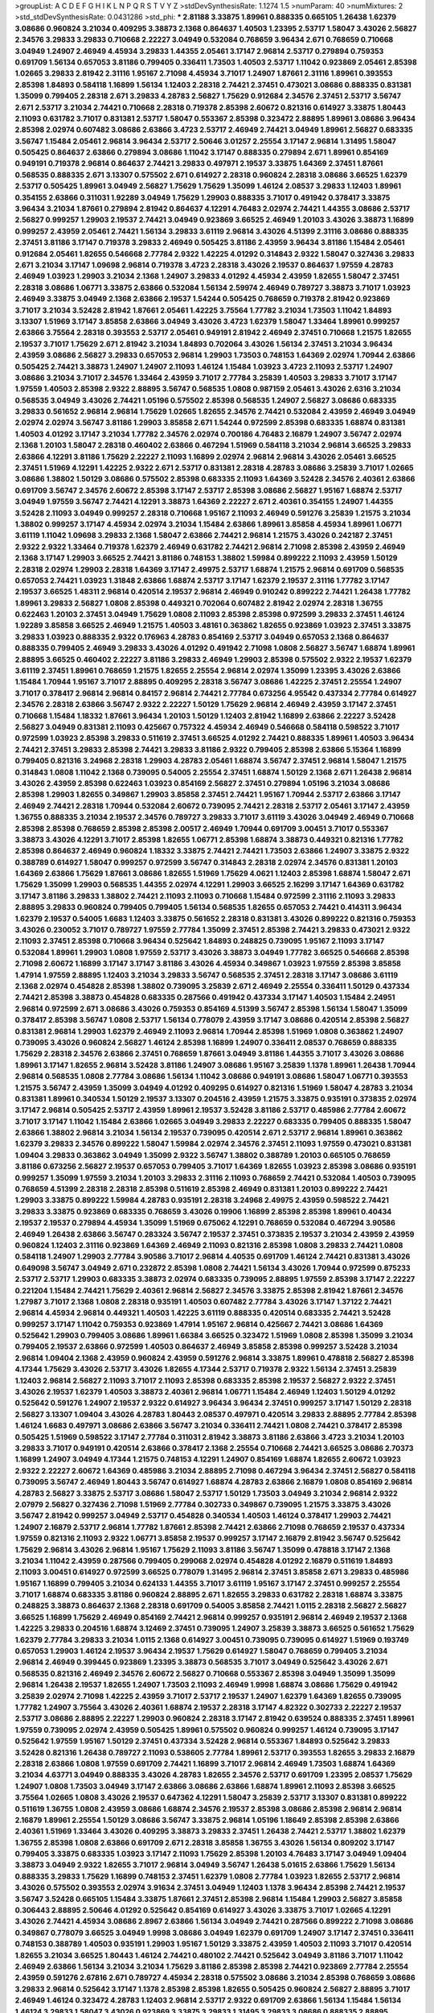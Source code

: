 >groupList:
A C D E F G H I K L
N P Q R S T V Y Z 
>stdDevSynthesisRate:
1.1274 1.5 
>numParam:
40
>numMixtures:
2
>std_stdDevSynthesisRate:
0.0431286
>std_phi:
***
2.81188 3.33875 1.89961 0.888335 0.665105 1.26438 1.62379 3.08686 0.960824 3.21034
0.409295 3.38873 2.1368 0.864637 1.40503 1.23395 2.53717 1.58047 3.43026 2.56827
2.34576 3.29833 3.29833 0.710668 2.22227 3.04949 0.532084 0.768659 3.96434 2.671
0.768659 0.710668 3.04949 1.24907 2.46949 4.45934 3.29833 1.44355 2.05461 3.17147
2.96814 2.53717 0.279894 0.759353 0.691709 1.56134 0.657053 3.81186 0.799405 0.336411
1.73503 1.40503 2.53717 1.11042 0.923869 2.05461 2.85398 1.02665 3.29833 2.81942
2.31116 1.95167 2.71098 4.45934 3.71017 1.24907 1.87661 2.31116 1.89961 0.393553
2.85398 1.84893 0.584118 1.16899 1.56134 1.12403 2.28318 2.74421 2.37451 0.473021
3.08686 0.888335 0.831381 1.35099 0.799405 2.28318 2.671 3.29833 4.28783 2.56827
1.75629 0.912684 2.34576 2.37451 2.53717 3.56747 2.671 2.53717 3.21034 2.74421
0.710668 2.28318 0.719378 2.85398 2.60672 0.821316 0.614927 3.33875 1.80443 2.11093
0.631782 3.71017 0.831381 2.53717 1.58047 0.553367 2.85398 0.323472 2.88895 1.89961
3.08686 3.96434 2.85398 2.02974 0.607482 3.08686 2.63866 3.4723 2.53717 2.46949
2.74421 3.04949 1.89961 2.56827 0.683335 3.56747 1.15484 2.05461 2.96814 3.96434
2.53717 2.50646 3.01257 2.25554 3.17147 2.96814 1.31495 1.58047 0.505425 0.864637
2.63866 0.279894 3.08686 1.11042 3.17147 0.888335 0.279894 2.671 1.89961 0.854169
0.949191 0.719378 2.96814 0.864637 2.74421 3.29833 0.497971 2.19537 3.33875 1.64369
2.37451 1.87661 0.568535 0.888335 2.671 3.13307 0.575502 2.671 0.614927 2.28318
0.960824 2.28318 3.08686 3.66525 1.62379 2.53717 0.505425 1.89961 3.04949 2.56827
1.75629 1.75629 1.35099 1.46124 2.08537 3.29833 1.12403 1.89961 0.354155 2.63866
0.311031 1.92289 3.04949 1.75629 1.29903 0.888335 3.71017 0.491942 0.378417 3.33875
3.96434 3.21034 1.87661 0.279894 2.81942 0.864637 4.12291 4.76483 2.02974 2.74421
1.44355 3.08686 2.53717 2.56827 0.999257 1.29903 2.19537 2.74421 3.04949 0.923869
3.66525 2.46949 1.20103 3.43026 3.38873 1.16899 0.999257 2.43959 2.05461 2.74421
1.56134 3.29833 3.61119 2.96814 3.43026 4.51399 2.31116 3.08686 0.888335 2.37451
3.81186 3.17147 0.719378 3.29833 2.46949 0.505425 3.81186 2.43959 3.96434 3.81186
1.15484 2.05461 0.912684 2.05461 1.82655 0.546668 2.77784 2.9322 1.42225 4.01292
0.314843 2.9322 1.58047 0.327436 3.29833 2.671 3.21034 3.17147 1.09698 2.96814
0.719378 3.4723 2.28318 3.43026 2.19537 0.864637 1.97559 4.28783 2.46949 1.03923
1.29903 3.21034 2.1368 1.24907 3.29833 4.01292 4.45934 2.43959 1.82655 1.58047
2.37451 2.28318 3.08686 1.06771 3.33875 2.63866 0.532084 1.56134 2.59974 2.46949
0.789727 3.38873 3.71017 1.03923 2.46949 3.33875 3.04949 2.1368 2.63866 2.19537
1.54244 0.505425 0.768659 0.719378 2.81942 0.923869 3.71017 3.21034 3.52428 2.81942
1.87661 2.05461 1.42225 3.75564 1.77782 3.21034 1.73503 1.11042 1.84893 3.13307
1.51969 3.17147 3.85858 2.63866 3.04949 3.43026 3.4723 1.62379 1.58047 1.33464
1.89961 0.999257 2.63866 3.75564 2.28318 0.393553 2.53717 2.05461 0.949191 2.81942
2.46949 2.37451 0.710668 1.21575 1.82655 2.19537 3.71017 1.75629 2.671 2.81942
3.21034 1.84893 0.702064 3.43026 1.56134 2.37451 3.21034 3.96434 2.43959 3.08686
2.56827 3.29833 0.657053 2.96814 1.29903 1.73503 0.748153 1.64369 2.02974 1.70944
2.63866 0.505425 2.74421 3.38873 1.24907 1.24907 2.11093 1.46124 1.15484 1.03923
3.4723 2.11093 2.53717 1.24907 3.08686 3.21034 3.71017 2.34576 1.33464 2.43959
3.71017 2.77784 3.25839 1.40503 3.29833 3.71017 3.17147 1.97559 1.40503 2.85398
2.9322 2.88895 3.56747 0.568535 1.0808 0.987159 2.05461 3.43026 2.6316 3.21034
0.568535 3.04949 3.43026 2.74421 1.05196 0.575502 2.85398 0.568535 1.24907 2.56827
3.08686 0.683335 3.29833 0.561652 2.96814 2.96814 1.75629 1.02665 1.82655 2.34576
2.74421 0.532084 2.43959 2.46949 3.04949 2.02974 2.02974 3.56747 3.81186 1.29903
3.85858 2.671 1.54244 0.972599 2.85398 0.683335 1.68874 0.831381 1.40503 4.01292
3.17147 3.21034 1.77782 2.34576 2.02974 0.700186 4.76483 2.16879 1.24907 3.56747
2.02974 2.1368 1.20103 1.58047 2.28318 0.460402 2.63866 0.467294 1.51969 0.584118
3.21034 2.96814 3.66525 3.29833 2.63866 4.12291 3.81186 1.75629 2.22227 2.11093
1.16899 2.02974 2.96814 2.96814 3.43026 2.05461 3.66525 2.37451 1.51969 4.12291
1.42225 2.9322 2.671 2.53717 0.831381 2.28318 4.28783 3.08686 3.25839 3.71017
1.02665 3.08686 1.38802 1.50129 3.08686 0.575502 2.85398 0.683335 2.11093 1.64369
3.52428 2.34576 2.40361 2.63866 0.691709 3.56747 2.34576 2.60672 2.85398 3.17147
2.53717 2.85398 3.08686 2.56827 1.95167 1.68874 2.53717 3.04949 1.97559 3.56747
2.74421 4.12291 3.38873 1.64369 2.22227 2.671 2.40361 0.354155 1.24907 1.44355
3.52428 2.11093 3.04949 0.999257 2.28318 0.710668 1.95167 2.11093 2.46949 0.591276
3.25839 1.21575 3.21034 1.38802 0.999257 3.17147 4.45934 2.02974 3.21034 1.15484
2.63866 1.89961 3.85858 4.45934 1.89961 1.06771 3.61119 1.11042 1.09698 3.29833
2.1368 1.58047 2.63866 2.74421 2.96814 1.21575 3.43026 0.242187 2.37451 2.9322
2.9322 1.33464 0.719378 1.62379 2.46949 0.631782 2.74421 2.96814 2.71098 2.85398
2.43959 2.46949 2.1368 3.17147 1.29903 3.66525 2.74421 3.81186 0.748153 1.38802
1.59984 0.899222 2.11093 2.43959 1.50129 2.28318 2.02974 1.29903 2.28318 1.64369
3.17147 2.49975 2.53717 1.68874 1.21575 2.96814 0.691709 0.568535 0.657053 2.74421
1.03923 1.31848 2.63866 1.68874 2.53717 3.17147 1.62379 2.19537 2.31116 1.77782
3.17147 2.19537 3.66525 1.48311 2.96814 0.420514 2.19537 2.96814 2.46949 0.910242
0.899222 2.74421 1.26438 1.77782 1.89961 3.29833 2.56827 1.0808 2.85398 0.449321
0.702064 0.607482 2.81942 2.02974 2.28318 1.36755 0.622463 1.20103 2.37451 3.04949
1.75629 1.0808 2.11093 2.85398 2.85398 0.972599 3.29833 2.37451 1.46124 1.92289
3.85858 3.66525 2.46949 1.21575 1.40503 3.48161 0.363862 1.82655 0.923869 1.03923
2.37451 3.33875 3.29833 1.03923 0.888335 2.9322 0.176963 4.28783 0.854169 2.53717
3.04949 0.657053 2.1368 0.864637 0.888335 0.799405 2.46949 3.29833 3.43026 4.01292
0.491942 2.71098 1.0808 2.56827 3.56747 1.68874 1.89961 2.88895 3.66525 0.460402
2.22227 3.81186 3.29833 2.46949 1.29903 2.85398 0.575502 2.9322 2.19537 1.62379
3.61119 2.37451 1.89961 0.768659 1.21575 1.82655 2.25554 2.96814 2.02974 1.35099
1.23395 3.43026 2.63866 1.15484 1.70944 1.95167 3.71017 2.88895 0.409295 2.28318
3.56747 3.08686 1.42225 2.37451 2.25554 1.24907 3.71017 0.378417 2.96814 2.96814
0.84157 2.96814 2.74421 2.77784 0.673256 4.95542 0.437334 2.77784 0.614927 2.34576
2.28318 2.63866 3.56747 2.9322 2.22227 1.50129 1.75629 2.96814 2.46949 2.43959
3.17147 2.37451 0.710668 1.15484 1.18332 1.87661 3.96434 1.20103 1.50129 1.12403
2.81942 1.16899 2.63866 2.22227 3.52428 2.56827 3.04949 0.831381 2.11093 0.425667
0.757322 4.45934 2.46949 0.546668 0.584118 0.598522 3.71017 0.972599 1.03923 2.85398
3.29833 0.511619 2.37451 3.66525 4.01292 2.74421 0.888335 1.89961 1.40503 3.96434
2.74421 2.37451 3.29833 2.85398 2.74421 3.29833 3.81186 2.9322 0.799405 2.85398
2.63866 5.15364 1.16899 0.799405 0.821316 3.24968 2.28318 1.29903 4.28783 2.05461
1.68874 3.56747 2.37451 2.96814 1.58047 1.21575 0.314843 1.0808 1.11042 2.1368
0.739095 0.54005 2.25554 2.37451 1.68874 1.50129 2.1368 2.671 1.26438 2.96814
3.43026 2.43959 2.85398 0.622463 1.03923 0.854169 2.56827 2.37451 0.279894 1.05196
3.21034 3.08686 2.85398 1.29903 1.82655 0.349867 1.29903 3.85858 2.37451 2.74421
1.95167 1.70944 2.53717 2.63866 3.17147 2.46949 2.74421 2.28318 1.70944 0.532084
2.60672 0.739095 2.74421 2.28318 2.53717 2.05461 3.17147 2.43959 1.36755 0.888335
3.21034 2.19537 2.34576 0.789727 3.29833 3.71017 3.61119 3.43026 3.04949 2.46949
0.710668 2.85398 2.85398 0.768659 2.85398 2.85398 2.00517 2.46949 1.70944 0.691709
3.00451 3.71017 0.553367 3.38873 3.43026 4.12291 3.71017 2.85398 1.82655 1.06771
2.85398 1.68874 3.38873 0.449321 0.821316 1.77782 2.85398 0.864637 2.46949 0.960824
1.18332 3.33875 2.74421 2.74421 1.73503 2.63866 1.24907 3.33875 2.9322 0.388789
0.614927 1.58047 0.999257 0.972599 3.56747 0.314843 2.28318 2.02974 2.34576 0.831381
1.20103 1.64369 2.63866 1.75629 1.87661 3.08686 1.82655 1.51969 1.75629 4.0621
1.12403 2.85398 1.68874 1.58047 2.671 1.75629 1.35099 1.29903 0.568535 1.44355
2.02974 4.12291 1.29903 3.66525 2.16299 3.17147 1.64369 0.631782 3.17147 3.81186
3.29833 1.38802 2.74421 2.11093 2.11093 0.710668 1.15484 0.972599 2.31116 2.11093
3.29833 2.88895 3.29833 0.960824 0.799405 0.799405 1.56134 0.568535 1.82655 0.657053
2.74421 0.414311 3.96434 1.62379 2.19537 0.54005 1.6683 1.12403 3.33875 0.561652
2.28318 0.831381 3.43026 0.899222 0.821316 0.759353 3.43026 0.230052 3.71017 0.789727
1.97559 2.77784 1.35099 2.37451 2.85398 2.74421 3.29833 0.473021 2.9322 2.11093
2.37451 2.85398 0.710668 3.96434 0.525642 1.84893 0.248825 0.739095 1.95167 2.11093
3.17147 0.532084 1.89961 1.29903 1.0808 1.97559 2.53717 3.43026 3.38873 3.04949
1.77782 3.66525 0.546668 2.85398 2.71098 2.60672 1.16899 3.17147 3.17147 3.81186
3.43026 4.45934 0.349867 1.03923 1.97559 2.85398 3.85858 1.47914 1.97559 2.88895
1.12403 3.21034 3.29833 3.56747 0.568535 2.37451 2.28318 3.17147 3.08686 3.61119
2.1368 2.02974 0.454828 2.85398 1.38802 0.739095 3.25839 2.671 2.46949 2.25554
0.336411 1.50129 0.437334 2.74421 2.85398 3.38873 0.454828 0.683335 0.287566 0.491942
0.437334 3.17147 1.40503 1.15484 2.24951 2.96814 0.972599 2.671 3.08686 3.43026
0.759353 0.854169 4.51399 3.56747 2.85398 1.56134 1.58047 1.35099 0.378417 2.85398
3.56747 1.0808 2.53717 1.56134 0.778079 2.43959 3.17147 3.08686 0.420514 2.85398
2.56827 0.831381 2.96814 1.29903 1.62379 2.46949 2.11093 2.96814 1.70944 2.85398
1.51969 1.0808 0.363862 1.24907 0.739095 3.43026 0.960824 2.56827 1.46124 2.85398
1.16899 1.24907 0.336411 2.08537 0.768659 0.888335 1.75629 2.28318 2.34576 2.63866
2.37451 0.768659 1.87661 3.04949 3.81186 1.44355 3.71017 3.43026 3.08686 1.89961
3.17147 1.82655 2.96814 3.52428 3.81186 1.24907 3.08686 1.95167 3.25839 1.1378
1.89961 1.26438 1.70944 2.96814 0.568535 1.0808 2.77784 3.08686 1.56134 1.11042
3.08686 0.949191 3.08686 1.58047 1.06771 0.393553 1.21575 3.56747 2.43959 1.35099
3.04949 4.01292 0.409295 0.614927 0.821316 1.51969 1.58047 4.28783 3.21034 0.831381
1.89961 0.340534 1.50129 2.19537 3.13307 0.204516 2.43959 1.21575 3.33875 0.935191
0.373835 2.02974 3.17147 2.96814 0.505425 2.53717 2.43959 1.89961 2.19537 3.52428
3.81186 2.53717 0.485986 2.77784 2.60672 3.71017 3.17147 1.11042 1.15484 2.63866
1.02665 3.04949 3.29833 2.22227 0.683335 0.799405 0.888335 1.58047 2.63866 1.38802
2.96814 3.21034 1.56134 2.19537 0.739095 0.420514 2.671 2.53717 2.96814 1.89961
0.363862 1.62379 3.29833 2.34576 0.899222 1.58047 1.59984 2.02974 2.34576 2.37451
2.11093 1.97559 0.473021 0.831381 1.09404 3.29833 0.363862 3.04949 1.35099 2.9322
3.56747 1.38802 0.388789 1.20103 0.665105 0.768659 3.81186 0.673256 2.56827 2.19537
0.657053 0.799405 3.71017 1.64369 1.82655 1.03923 2.85398 3.08686 0.935191 0.999257
1.35099 1.97559 3.21034 1.20103 3.29833 2.31116 2.11093 0.768659 2.74421 0.532084
1.40503 0.739095 0.768659 4.51399 2.28318 2.28318 2.85398 0.511619 2.85398 2.46949
0.831381 1.20103 0.899222 2.74421 1.29903 3.33875 0.899222 1.59984 4.28783 0.935191
2.28318 3.24968 2.49975 2.43959 0.598522 2.74421 3.29833 3.33875 0.923869 0.683335
0.768659 3.43026 0.19906 1.16899 2.85398 2.85398 1.89961 0.40434 2.19537 2.19537
0.279894 4.45934 1.35099 1.51969 0.675062 4.12291 0.768659 0.532084 0.467294 3.90586
2.46949 1.26438 2.63866 3.56747 0.283324 3.56747 2.19537 2.37451 0.373835 2.19537
3.21034 2.43959 2.43959 0.960824 1.12403 2.31116 0.923869 1.64369 2.46949 2.11093
0.821316 2.85398 1.0808 3.29833 2.74421 1.0808 0.584118 1.24907 1.29903 2.77784
3.90586 3.71017 2.96814 4.40535 0.691709 1.46124 2.74421 0.831381 3.43026 0.649098
3.56747 3.04949 2.671 0.232872 2.85398 1.0808 2.74421 1.56134 3.43026 1.70944
0.972599 0.875233 2.53717 2.53717 1.29903 0.683335 3.38873 2.02974 0.683335 0.739095
2.88895 1.97559 2.85398 3.17147 2.22227 0.221204 1.15484 2.74421 1.75629 2.40361
2.96814 2.56827 2.34576 3.33875 2.85398 2.81942 1.87661 2.34576 1.27987 3.71017
2.1368 1.0808 2.28318 0.935191 1.40503 0.607482 2.77784 3.43026 3.17147 1.37122
2.74421 2.96814 4.45934 2.96814 0.449321 1.40503 1.42225 3.61119 0.888335 0.420514
0.683335 2.74421 3.52428 0.999257 3.17147 1.11042 0.759353 0.923869 1.47914 1.95167
2.96814 0.425667 2.74421 3.08686 1.64369 0.525642 1.29903 0.799405 3.08686 1.89961
1.66384 3.66525 0.323472 1.51969 1.0808 2.85398 1.35099 3.21034 0.799405 2.19537
2.63866 0.972599 1.40503 0.864637 2.46949 3.85858 2.85398 0.999257 3.52428 3.21034
2.96814 1.09404 2.1368 2.43959 0.960824 2.43959 0.591276 2.96814 3.33875 1.89961
0.478818 2.56827 2.85398 4.17344 1.75629 3.43026 2.53717 3.43026 1.82655 4.17344
2.53717 0.719378 2.9322 1.56134 2.37451 3.25839 1.12403 2.96814 2.56827 2.11093
3.71017 2.11093 2.85398 0.683335 2.85398 2.19537 2.56827 2.9322 2.37451 3.43026
2.19537 1.62379 1.40503 3.38873 2.40361 2.96814 1.06771 1.15484 2.46949 1.12403
1.50129 4.01292 0.525642 0.591276 1.24907 2.19537 2.9322 0.614927 3.96434 3.96434
2.37451 0.999257 3.17147 1.50129 2.28318 2.56827 3.13307 1.09404 3.43026 4.28783
1.80443 2.08537 0.497971 0.420514 3.29833 2.88895 2.77784 2.85398 1.46124 1.6683
0.497971 3.08686 2.63866 3.56747 3.21034 0.336411 2.74421 1.0808 2.74421 0.378417
2.85398 0.505425 1.51969 0.598522 3.17147 2.77784 0.311031 2.81942 3.38873 3.81186
2.63866 3.4723 3.21034 1.20103 3.29833 3.71017 0.949191 0.420514 2.63866 0.378417
2.1368 2.25554 0.710668 2.74421 3.66525 3.08686 2.70373 1.16899 1.24907 3.04949
4.17344 1.21575 0.748153 4.12291 1.24907 0.854169 1.68874 1.82655 2.60672 1.03923
2.9322 2.22227 2.60672 1.64369 0.485986 3.21034 2.88895 2.71098 0.467294 3.96434
2.37451 2.56827 0.584118 0.739095 3.56747 2.46949 1.80443 3.56747 0.614927 1.68874
4.28783 2.63866 2.16879 1.0808 0.854169 2.96814 4.28783 2.56827 3.33875 2.53717
3.08686 1.58047 2.53717 1.50129 1.73503 3.04949 3.21034 2.96814 2.9322 2.07979
2.56827 0.327436 2.71098 1.51969 2.77784 0.302733 0.349867 0.739095 1.21575 3.33875
3.43026 3.56747 2.81942 0.999257 3.04949 2.53717 0.454828 0.340534 1.40503 1.46124
0.378417 1.29903 2.74421 1.24907 2.16879 2.53717 2.96814 1.77782 1.87661 2.85398
2.74421 2.63866 2.71098 0.768659 2.19537 0.437334 1.97559 0.821316 2.11093 2.9322
1.06771 3.85858 2.19537 0.999257 3.17147 2.16879 2.81942 3.56747 0.525642 1.75629
2.96814 3.43026 2.96814 1.95167 1.75629 2.11093 3.81186 3.56747 1.35099 0.478818
3.17147 2.1368 3.21034 1.11042 2.43959 0.287566 0.799405 0.299068 2.02974 0.454828
4.01292 2.16879 0.511619 1.84893 2.11093 3.00451 0.614927 0.972599 3.66525 0.778079
1.31495 2.96814 2.37451 3.85858 2.671 3.29833 0.485986 1.95167 1.16899 0.799405
3.21034 0.624133 1.44355 3.71017 3.61119 1.95167 3.17147 2.37451 0.999257 2.25554
3.71017 1.68874 0.683335 3.81186 0.960824 2.88895 2.671 1.82655 3.29833 0.631782
2.28318 1.68874 3.33875 0.248825 3.38873 0.864637 2.1368 2.28318 0.691709 0.54005
3.85858 2.74421 1.0115 2.28318 2.56827 2.56827 3.66525 1.16899 1.75629 2.46949
0.854169 2.74421 2.96814 0.999257 0.935191 2.96814 2.46949 2.19537 2.1368 1.42225
3.29833 0.204516 1.68874 3.12469 2.37451 0.739095 1.24907 3.25839 3.38873 3.66525
0.561652 1.75629 1.62379 2.77784 3.29833 3.21034 1.0115 2.1368 0.614927 3.00451
0.739095 0.739095 0.614927 1.51969 0.193749 0.657053 1.29903 1.46124 2.19537 3.96434
2.19537 1.75629 0.614927 1.58047 0.768659 0.799405 3.21034 2.96814 2.46949 0.399445
0.923869 1.23395 3.38873 0.568535 3.71017 3.04949 0.525642 3.43026 2.671 0.568535
0.821316 2.46949 2.34576 2.60672 2.56827 0.710668 0.553367 2.85398 3.04949 1.35099
1.35099 2.96814 1.26438 2.19537 1.82655 1.24907 1.73503 2.11093 2.46949 1.9998
1.68874 3.08686 1.75629 0.491942 3.25839 2.02974 2.71098 1.42225 2.43959 3.71017
2.53717 2.19537 1.24907 1.62379 1.64369 1.82655 0.739095 1.77782 1.24907 3.75564
3.43026 2.40361 1.68874 2.19537 2.28318 3.17147 4.82322 0.302733 2.22227 2.19537
2.53717 3.08686 2.88895 2.22227 1.29903 0.960824 2.28318 3.17147 2.81942 0.639524
0.888335 2.37451 1.89961 1.97559 0.739095 2.02974 2.43959 0.505425 1.89961 0.575502
0.960824 0.999257 1.46124 0.739095 3.17147 0.525642 1.97559 1.95167 1.50129 2.37451
0.437334 3.52428 2.96814 0.553367 1.84893 0.525642 3.29833 3.52428 0.821316 1.26438
0.789727 2.11093 0.538605 2.77784 1.89961 2.53717 0.393553 1.82655 3.29833 2.16879
2.28318 2.63866 1.0808 1.97559 0.691709 2.74421 1.16899 3.71017 2.96814 2.46949
1.73503 1.68874 1.64369 3.21034 4.63771 3.04949 0.888335 3.43026 4.28783 1.82655
2.34576 2.53717 0.691709 1.23395 2.08537 1.75629 1.24907 1.0808 1.73503 3.04949
3.17147 2.63866 3.08686 2.63866 1.68874 1.89961 2.11093 2.85398 3.66525 3.75564
1.02665 1.0808 3.43026 2.19537 0.647362 4.12291 1.58047 3.25839 2.53717 3.13307
0.831381 0.899222 0.511619 1.36755 1.0808 2.43959 3.08686 1.68874 2.34576 2.19537
2.85398 3.08686 2.85398 2.96814 2.96814 2.16879 1.89961 2.25554 1.50129 3.08686
3.56747 3.33875 2.96814 1.05196 1.18649 2.85398 2.85398 2.63866 2.40361 1.51969
1.33464 3.43026 0.409295 3.38873 3.29833 2.37451 1.26438 2.74421 2.53717 1.38802
1.62379 1.36755 2.85398 1.0808 2.63866 0.691709 2.671 2.28318 3.85858 1.36755
3.43026 1.56134 0.809202 3.17147 0.799405 3.33875 0.683335 1.03923 3.17147 2.11093
1.75629 2.85398 1.20103 4.76483 3.17147 3.04949 1.09404 3.38873 3.04949 2.9322
1.82655 3.71017 2.96814 3.04949 3.56747 1.26438 5.01615 2.63866 1.75629 1.56134
0.888335 3.29833 1.75629 1.16899 0.748153 2.37451 1.62379 1.0808 2.77784 1.03923
1.82655 2.53717 2.96814 3.43026 0.575502 0.393553 2.02974 3.91634 2.37451 3.04949
1.12403 1.1378 3.96434 2.85398 2.74421 2.19537 3.56747 3.52428 0.665105 1.15484
3.33875 1.87661 2.37451 2.85398 2.96814 1.15484 1.29903 2.56827 3.85858 0.306443
2.88895 2.50646 4.01292 0.525642 0.854169 0.614927 3.43026 3.33875 3.71017 1.02665
4.12291 3.43026 2.74421 4.45934 3.08686 2.8967 2.63866 1.56134 3.04949 2.74421
0.287566 0.899222 2.71098 3.08686 0.349867 0.778079 3.66525 3.04949 1.9998 3.08686
3.04949 1.62379 0.691709 1.24907 3.17147 2.37451 0.336411 0.748153 0.388789 1.40503
0.935191 1.29903 1.95167 1.50129 3.33875 2.43959 1.40503 2.11093 3.71017 0.420514
1.82655 3.21034 3.66525 1.80443 1.46124 2.74421 0.480102 2.74421 0.525642 3.04949
3.81186 3.71017 1.11042 2.46949 2.63866 1.56134 3.21034 3.21034 1.75629 3.81186
2.85398 2.85398 2.74421 0.923869 2.77784 2.25554 2.43959 0.591276 2.67816 2.671
0.789727 4.45934 2.28318 0.575502 3.08686 3.21034 2.85398 0.768659 3.08686 3.29833
2.96814 0.525642 3.17147 1.1378 2.85398 2.85398 1.82655 0.505425 0.960824 2.56827
2.88895 3.71017 2.46949 1.46124 0.323472 4.28783 1.12403 2.96814 2.53717 2.9322
0.691709 2.63866 1.56134 1.15484 1.56134 1.46124 3.29833 1.58047 3.43026 0.923869
3.33875 3.29833 1.31495 3.29833 3.08686 0.888335 2.88895 0.691709 2.74421 3.61119
3.25839 0.960824 3.25839 1.03923 0.960824 1.46124 2.85398 2.74421 1.15484 2.96814
3.08686 2.1368 1.97559 4.12291 2.19537 2.46949 1.09404 2.96814 1.51969 2.74421
4.45934 0.799405 2.96814 3.04949 1.24907 1.64369 2.671 0.683335 1.16899 2.28318
1.35099 0.748153 2.43959 0.719378 3.04949 2.63866 2.63866 2.53717 0.912684 3.21034
2.28931 2.28318 0.591276 4.63771 1.70944 2.22227 0.553367 3.29833 3.56747 0.354155
2.16879 0.454828 1.35099 2.46949 2.56827 1.38802 3.96434 3.52428 0.972599 2.74421
0.437334 0.949191 3.00451 0.710668 0.657053 1.58047 2.05461 3.43026 3.08686 3.85858
1.50129 0.505425 2.19537 2.37451 0.987159 2.671 1.44355 0.683335 0.710668 5.15364
0.383054 0.730147 4.01292 0.987159 1.89961 3.29833 0.949191 3.96434 0.499306 2.49975
0.393553 0.546668 1.50129 2.671 3.21034 0.768659 0.478818 1.89961 2.85398 2.34576
2.19537 2.85398 3.08686 1.95167 1.82655 2.05461 3.38873 1.62379 0.739095 0.821316
0.987159 1.47914 3.43026 1.89961 2.46949 2.37451 3.04949 3.17147 1.56134 2.43959
2.37451 2.96814 1.62379 1.40503 3.71017 1.21575 0.359457 0.598522 2.02974 2.74421
3.96434 0.239255 2.37451 3.04949 3.71017 0.683335 0.409295 0.302733 3.04949 1.62379
1.75629 2.9322 1.50129 2.85398 3.29833 0.778079 3.21034 1.95167 2.37451 0.864637
3.08686 2.11093 1.97559 3.43026 0.614927 2.28318 4.12291 1.42225 1.84893 2.85398
0.454828 2.8967 3.43026 2.46949 3.33875 2.28318 1.24907 2.46949 1.20103 2.46949
1.0808 0.454828 2.1368 2.53717 1.36755 2.85398 2.74421 0.999257 2.74421 2.96814
3.4723 2.81942 2.53717 4.12291 2.77784 2.37451 0.831381 1.44355 3.29833 2.25554
2.88895 2.88895 0.739095 0.473021 1.29903 1.12403 0.730147 3.43026 2.11093 3.04949
4.12291 3.04949 0.311031 2.11093 2.85398 3.66525 2.671 2.63866 3.61119 0.388789
1.68874 2.96814 2.9322 0.532084 2.50646 2.19537 1.58047 3.08686 1.82655 3.43026
3.04949 2.74421 0.831381 2.85398 1.51969 3.29833 2.53717 3.43026 2.71098 2.63866
1.21575 0.799405 0.999257 1.29903 0.591276 3.04949 0.799405 3.08686 2.671 3.66525
0.473021 3.08686 2.56827 3.81186 0.279894 2.43959 2.85398 1.35099 2.43959 2.19537
0.691709 0.864637 2.53717 2.56827 0.719378 0.999257 1.35099 1.16899 3.21034 1.24907
1.26438 1.75629 2.63866 1.29903 2.19537 2.85398 2.85398 2.53717 2.22227 0.888335
2.56827 0.972599 0.831381 1.1378 3.56747 0.546668 1.75629 1.68874 3.43026 1.68874
0.854169 3.56747 2.46949 2.671 3.08686 2.74421 3.04949 3.17147 1.20103 0.999257
0.831381 3.08686 2.28318 3.08686 2.31116 2.96814 0.511619 2.05461 3.96434 2.46949
0.614927 1.68874 1.12403 2.02974 1.84893 2.05461 3.33875 3.33875 0.553367 1.68874
1.38802 4.01292 2.02974 1.12403 1.11042 3.43026 1.26438 2.77784 0.768659 2.28318
1.02665 3.43026 3.17147 0.821316 1.62379 2.74421 1.62379 3.85858 2.19537 2.9322
3.08686 0.739095 2.88895 0.799405 2.88895 2.02974 0.821316 0.854169 0.759353 0.665105
3.71017 1.20103 2.96814 0.622463 2.02974 3.66525 1.11042 2.56827 2.49975 2.9322
1.97559 1.70944 1.03923 0.84157 1.84893 2.96814 1.70944 2.671 3.17147 3.85858
1.89961 1.62379 3.56747 0.759353 1.50129 0.473021 2.28318 2.63866 1.36755 0.935191
4.07299 0.710668 4.17344 0.831381 1.68874 0.657053 3.21034 3.08686 2.49975 1.64369
2.671 2.81942 3.29833 1.50129 1.64369 2.74421 1.68874 3.29833 3.08686 2.22227
1.05196 2.46949 2.11093 3.17147 2.81942 1.82655 1.40503 4.12291 1.11042 2.19537
2.1368 3.56747 1.82655 3.08686 1.20103 3.96434 1.46124 0.821316 2.34576 0.437334
3.56747 1.82655 3.08686 2.671 1.42225 1.28331 0.269129 2.02974 3.43026 2.1368
1.36755 1.95167 2.671 2.49975 1.29903 1.89961 1.16899 2.02974 2.43959 2.50646
3.96434 1.70944 1.26438 1.68874 0.473021 0.843827 2.71098 0.388789 3.38873 0.546668
3.08686 0.987159 1.6683 2.37451 2.9322 3.75564 0.525642 1.40503 1.16899 1.82655
3.43026 0.478818 1.82655 2.671 2.81942 2.34576 3.12469 0.207022 0.923869 1.12403
3.29833 2.53717 0.821316 3.85858 0.888335 1.51969 2.25554 0.230052 2.46949 1.11042
2.9322 2.05461 1.05196 2.74421 2.53717 1.73503 2.9322 2.28318 3.96434 2.1368
0.591276 2.19537 4.23591 3.61119 3.08686 3.43026 2.37451 3.81186 2.53717 1.50129
1.82655 1.62379 2.85398 1.68874 0.460402 3.29833 0.420514 0.799405 1.62379 2.43959
3.08686 1.75629 2.96814 0.327436 1.62379 2.34576 0.960824 1.03923 2.02974 2.16879
3.17147 3.29833 0.821316 3.43026 0.665105 1.95167 0.999257 0.719378 1.24907 3.43026
2.53717 2.9322 3.52428 0.568535 2.37451 0.532084 0.691709 0.491942 2.56827 1.46124
1.89961 3.29833 0.972599 2.05461 0.614927 2.53717 4.07299 0.719378 1.24907 3.52428
3.17147 0.631782 2.63866 2.43959 0.378417 1.89961 2.671 3.12469 4.01292 2.28318
0.960824 2.74421 1.51969 3.08686 2.63866 3.52428 2.46949 0.960824 3.17147 2.28318
3.85858 2.02974 1.68874 1.82655 0.657053 2.46949 1.70944 3.12469 0.843827 2.02974
2.63866 0.314843 1.97559 2.25554 3.71017 3.21034 3.33875 2.43959 0.420514 3.24968
2.81942 0.525642 2.46949 3.71017 3.08686 1.47914 1.46124 0.888335 2.96814 0.491942
1.24907 3.21034 1.89961 2.63866 3.56747 2.49975 0.999257 1.12403 2.74421 3.29833
1.33107 0.639524 1.02665 0.949191 0.899222 0.327436 2.05461 1.70944 2.28318 2.9322
0.854169 3.71017 0.748153 3.96434 1.35099 0.888335 1.56134 0.923869 2.9322 0.409295
0.748153 0.511619 3.04949 1.89961 2.56827 2.46949 2.43959 2.11093 3.00451 2.96814
3.21034 2.81942 1.75629 3.71017 3.29833 2.16879 1.26438 1.11042 2.34576 2.46949
1.75629 3.43026 1.58047 2.63866 2.1368 0.999257 3.43026 1.12403 0.420514 2.22227
3.04949 1.0115 1.21575 0.425667 2.22227 1.87661 0.888335 2.02974 1.95167 0.473021
3.52428 0.568535 0.768659 2.16879 3.33875 0.591276 3.33875 3.4723 2.28318 2.96814
0.999257 2.74421 2.96814 2.00517 2.671 3.12469 3.56747 0.960824 2.9322 3.71017
3.43026 1.03923 2.71098 2.85398 0.719378 1.16899 0.719378 3.61119 0.448119 2.85398
1.16899 0.854169 3.29833 2.43959 1.77782 3.17147 3.04949 0.843827 0.999257 1.24907
1.31495 2.43959 0.505425 0.665105 0.454828 2.02974 0.258778 4.76483 2.56827 2.25554
2.37451 3.04949 3.56747 1.1378 3.71017 0.799405 1.64369 1.58047 2.19537 3.43026
2.43959 0.409295 2.43959 2.96814 0.437334 1.58047 2.22227 2.11093 3.17147 0.546668
2.53717 0.591276 1.62379 3.08686 3.75564 0.888335 3.04949 1.84893 3.29833 3.29833
3.43026 1.06771 2.63866 3.12469 1.26438 3.38873 2.08537 2.85398 2.85398 1.89961
1.46124 2.56827 0.999257 2.28318 3.29833 3.17147 0.614927 3.04949 1.75629 3.29833
1.40503 0.568535 2.74421 3.61119 2.37451 2.9322 1.46124 3.17147 2.19537 3.91634
2.1368 4.23591 4.01292 0.473021 3.66525 0.368321 2.53717 0.532084 3.04949 0.546668
0.491942 0.710668 1.64369 3.21034 1.44355 2.37451 2.46949 1.82655 2.37451 3.04949
2.74421 0.607482 1.46124 0.972599 0.719378 1.42225 0.473021 3.17147 2.05461 2.9322
0.622463 1.29903 4.28783 1.11042 3.17147 0.40434 0.437334 3.01257 0.473021 2.63866
2.74421 3.04949 1.40503 3.91634 3.43026 2.37451 3.4723 2.43959 0.378417 0.899222
0.831381 3.04949 2.43959 3.29833 3.17147 1.66384 0.614927 2.46949 1.60413 3.81186
3.71017 0.575502 2.31116 0.960824 2.9322 2.96814 2.53717 2.77784 1.73503 2.43959
3.52428 3.56747 4.95542 2.05461 2.74421 3.66525 0.730147 3.85858 3.85858 0.584118
0.420514 3.29833 2.9322 2.9322 1.20103 3.4723 1.56134 3.29833 2.1368 0.935191
3.04949 2.63866 0.614927 2.85398 1.29903 0.258778 2.34576 2.43959 0.345632 2.9322
3.08686 1.62379 3.04949 3.21034 1.20103 3.04949 1.16899 2.671 3.29833 2.31116
2.11093 4.12291 1.47914 0.614927 2.96814 2.56827 3.08686 1.75629 3.24968 2.56827
1.11042 1.73503 3.04949 2.96814 3.29833 1.06771 2.74421 0.425667 1.68874 3.71017
0.242187 0.532084 2.85398 2.671 0.831381 0.639524 1.56134 1.75629 0.251874 3.17147
0.923869 2.43959 0.799405 0.568535 2.81942 2.56827 3.21034 0.949191 3.96434 1.58047
2.60672 2.02974 0.683335 3.43026 4.82322 2.85398 0.54005 0.799405 2.85398 1.51969
3.66525 3.17147 3.00451 2.05461 1.70944 0.473021 2.96814 1.66384 0.491942 1.0808
3.4723 1.58047 1.03923 1.0808 3.29833 3.56747 2.77784 3.71017 4.12291 2.74421
1.16899 1.68874 2.37451 1.46124 2.43959 2.31116 3.21034 2.96814 2.19537 4.01292
1.40503 2.53717 3.81186 2.56827 0.454828 0.239255 3.71017 2.85398 1.55716 0.657053
3.43026 3.85858 2.43959 0.665105 2.9322 2.96814 0.710668 2.34576 1.35099 0.485986
3.04949 0.923869 3.38873 2.11093 2.34576 0.582555 1.75629 2.53717 1.89961 2.85398
0.378417 1.87661 2.37451 0.378417 3.56747 1.12403 2.56827 0.442694 0.373835 0.505425
0.505425 2.88895 3.04949 1.97559 1.20103 0.768659 0.739095 2.31116 1.51969 1.40503
1.16899 1.18332 3.17147 2.77784 3.08686 3.85858 2.77784 3.85858 2.53717 0.683335
2.37451 3.66525 3.17147 2.96814 4.45934 1.58047 2.31116 0.420514 0.960824 0.614927
2.37451 3.13307 0.649098 3.43026 2.53717 1.0808 0.172242 2.85398 0.40434 0.730147
3.29833 3.52428 2.85398 3.08686 2.71098 0.420514 2.43959 1.89961 3.81186 2.1368
4.28783 4.17344 1.33464 1.6683 0.614927 1.87661 1.44355 3.71017 2.56827 2.37451
1.60413 2.46949 3.66525 1.0808 3.29833 2.671 0.831381 4.12291 1.46124 0.821316
0.607482 3.29833 3.24968 2.63866 0.388789 1.64369 2.28318 2.96814 0.485986 0.657053
0.691709 0.336411 1.51969 1.84893 0.854169 2.31116 0.473021 0.614927 3.17147 3.4723
1.03923 2.16879 2.88895 1.56134 3.71017 0.336411 4.82322 2.53717 3.43026 2.05461
4.01292 0.864637 3.56747 2.1368 4.23591 2.02974 1.46124 0.442694 0.425667 0.378417
0.505425 0.710668 3.12469 1.58047 2.81942 2.77784 0.888335 1.62379 2.31116 3.66525
3.24968 0.454828 2.74421 1.20103 2.9322 1.11042 4.17344 1.95167 4.12291 0.809202
2.71098 3.48161 0.960824 2.77784 3.29833 1.87661 1.24907 2.88895 0.420514 2.22227
1.70944 1.97559 1.97559 0.473021 0.532084 2.05461 2.88895 0.710668 0.336411 2.31116
2.85398 1.58047 3.56747 2.53717 0.388789 0.373835 2.08537 2.11093 0.748153 1.21575
1.40503 0.854169 2.53717 0.949191 2.88895 2.22227 2.11093 2.46949 3.08686 0.373835
2.96814 2.46949 2.56827 2.25554 2.53717 2.671 3.01257 2.11093 3.17147 2.56827
2.46949 3.43026 2.34576 0.864637 0.473021 0.799405 1.36755 0.511619 1.42225 0.864637
1.16899 0.511619 1.16899 0.739095 2.81942 1.44355 3.29833 1.95167 2.85398 2.34576
0.546668 0.525642 2.53717 1.97559 1.89961 0.437334 1.97559 3.85858 1.03923 1.15484
2.43959 1.15484 1.84893 0.759353 1.80443 0.269129 0.888335 0.302733 2.19537 1.42225
1.89961 1.12403 3.17147 0.854169 3.56747 1.50129 2.77784 2.81942 4.45934 0.454828
0.864637 4.17344 2.9322 0.935191 1.20103 0.999257 1.80443 1.16899 2.34576 1.62379
1.82655 3.43026 1.50129 2.85398 2.9322 1.87661 1.46124 2.85398 2.56827 1.68874
2.85398 3.38873 3.81186 2.19537 2.63866 2.63866 3.21034 1.92289 2.37451 1.21575
0.546668 0.739095 1.05478 4.07299 0.831381 0.201499 2.96814 0.363862 2.49975 0.899222
1.92289 1.0808 2.81942 2.96814 2.85398 2.56827 2.19537 2.19537 1.89961 2.9322
1.62379 4.45934 0.40434 2.28318 2.37451 2.28318 1.70944 2.63866 0.683335 0.673256
1.51969 3.04949 2.34576 1.35099 2.28318 1.31495 1.58047 1.20103 2.81942 0.768659
0.568535 3.29833 2.71098 0.354155 2.671 0.614927 0.575502 0.485986 2.74421 0.935191
0.532084 3.4723 3.00451 3.43026 3.85858 1.35099 0.546668 1.80443 1.58047 2.63866
2.28318 1.77782 2.46949 2.53717 0.657053 2.56827 3.71017 3.00451 3.85858 2.74421
1.12403 2.96814 0.511619 2.85398 1.80443 2.77784 1.97559 3.04949 3.4723 1.38802
0.864637 3.21034 0.854169 2.671 1.97559 3.85858 3.61119 3.29833 2.85398 0.349867
4.28783 1.87661 3.08686 3.52428 1.40503 2.1368 1.15484 1.0808 1.03923 3.37967
1.33464 3.61119 3.71017 1.23395 3.71017 2.71098 2.85398 2.71098 1.33464 3.21034
0.332338 0.299068 3.43026 0.437334 2.85398 3.85858 2.34576 3.04949 3.66525 0.485986
0.702064 3.29833 3.04949 2.74421 2.85398 1.40503 2.31116 2.671 2.53717 2.02974
2.46949 0.759353 1.0808 1.31495 2.96814 2.85398 1.23395 1.31495 1.35099 2.63866
2.74421 2.53717 2.88895 2.37451 0.821316 2.9322 0.314843 2.671 2.96814 1.03923
2.28318 2.81942 0.748153 3.04949 1.03923 2.96814 3.33875 2.11093 0.473021 2.28318
2.46949 1.82655 3.04949 2.96814 1.97559 2.02974 2.28318 3.21034 2.88895 2.1368
1.73503 2.37451 2.25554 2.43959 3.38873 0.821316 0.420514 0.43204 2.07979 3.04949
1.12403 0.363862 0.40434 2.85398 1.29903 3.29833 0.363862 1.06771 0.473021 1.97559
1.0808 2.96814 2.43959 3.66525 4.23591 2.43959 3.25839 3.04949 2.9322 0.584118
1.62379 0.999257 0.854169 2.28318 2.85398 2.43959 2.71098 0.460402 1.40503 3.01257
1.51969 1.68874 0.923869 1.82655 4.12291 2.53717 1.82655 2.96814 2.46949 3.66525
1.70944 2.53717 0.854169 2.63866 3.25839 2.31116 3.08686 0.323472 3.29833 2.56827
2.74421 1.58047 3.08686 0.575502 2.74421 2.40361 2.19537 1.20103 3.56747 3.29833
2.71098 3.29833 0.960824 1.36755 1.58047 3.43026 2.37451 1.15484 2.28318 3.08686
1.87661 1.12403 0.799405 3.13307 3.81186 1.80443 1.24907 2.56827 4.28783 2.19537
3.71017 0.987159 0.425667 0.935191 2.9322 0.809202 1.80443 2.74421 3.56747 0.799405
2.40361 2.671 2.53717 2.71098 4.17344 0.739095 1.05196 1.46124 2.34576 3.29833
1.12403 1.75629 2.56827 2.74421 3.29833 1.29903 1.03923 2.85398 0.719378 3.17147
3.08686 0.899222 4.12291 3.96434 2.02974 1.70944 3.43026 1.35099 0.748153 3.33875
0.831381 1.0808 0.691709 3.08686 2.96814 4.69455 2.85398 3.85858 0.525642 2.19537
2.63866 1.40503 1.97559 2.63866 1.89961 3.08686 1.0808 0.768659 3.04949 2.40361
3.17147 0.575502 1.75629 2.63866 0.789727 3.96434 3.33875 2.46949 0.710668 0.215303
0.485986 2.85398 3.52428 4.34037 4.12291 3.17147 3.04949 0.999257 0.639524 3.08686
2.53717 2.28318 3.56747 2.96814 1.0115 3.17147 1.89961 2.671 3.71017 0.299068
0.340534 3.21034 0.538605 3.17147 0.912684 3.33875 1.29903 3.29833 1.40503 0.591276
2.28318 2.63866 3.43026 1.46124 1.35099 2.63866 2.81942 2.9322 3.52428 0.279894
1.20103 2.05461 2.11093 3.21034 0.739095 2.85398 0.525642 3.17147 3.4723 0.327436
2.37451 1.77782 3.04949 4.01292 1.68874 2.85398 0.960824 4.12291 0.519278 1.70944
3.29833 0.269129 3.38873 0.525642 1.24907 3.08686 3.17147 2.85398 4.12291 3.96434
2.28318 1.89961 1.11042 0.336411 1.35099 1.75629 3.38873 2.16879 2.46949 2.81942
2.671 0.935191 2.11093 1.14085 2.43959 1.60413 3.21034 2.85398 2.37451 3.17147
1.56134 2.9322 2.85398 3.21034 0.923869 2.74421 4.45934 2.05461 2.28318 1.97559
2.56827 1.35099 3.04949 3.08686 1.03923 1.47914 0.854169 2.19537 2.9322 3.21034
2.74421 1.51969 1.15484 1.70944 1.03923 3.81186 2.11093 1.51969 3.17147 3.21034
2.88895 0.739095 1.95167 3.08686 1.15484 1.84893 0.935191 2.19537 0.409295 1.82655
0.525642 3.04949 0.336411 2.63866 2.31116 2.19537 0.935191 0.631782 2.74421 2.74421
2.31116 2.96814 0.888335 3.29833 0.276505 3.21034 2.25554 2.37451 2.74421 2.96814
1.50129 1.95167 0.757322 2.28318 0.665105 2.25554 1.58047 2.74421 2.37451 2.85398
2.85398 2.46949 2.85398 1.64369 0.647362 2.9322 1.0115 2.56827 1.37122 3.33875
2.31116 2.37451 1.89961 3.75564 3.29833 1.0115 3.08686 0.888335 1.73503 0.831381
1.75629 1.51969 2.00517 2.56827 4.0621 3.08686 1.35099 2.71098 1.82655 3.43026
0.639524 1.24907 1.05478 2.28318 2.28318 3.33875 3.29833 2.05461 0.349867 1.87661
2.81942 3.12469 0.999257 1.29903 2.1368 3.43026 3.04949 4.12291 3.25839 0.283324
3.33875 2.671 3.96434 1.75629 1.46124 2.19537 2.41006 0.448119 3.56747 0.665105
3.85858 1.0808 2.19537 3.96434 2.9322 0.598522 1.24907 2.85398 0.598522 2.81942
2.74421 2.19537 1.20103 0.691709 2.1368 3.43026 2.74421 2.19537 0.768659 2.28318
0.84157 0.614927 1.12403 0.710668 0.354155 0.349867 1.20103 2.74421 3.38873 0.639524
3.56747 3.29833 1.97559 3.43026 3.04949 2.31116 2.53717 1.44355 3.85858 0.778079
2.43959 2.56827 3.29833 1.73503 2.19537 2.11093 3.33875 0.739095 0.538605 2.71098
1.21575 1.68874 1.12403 1.80443 0.425667 2.9322 2.22227 0.415423 1.38802 3.71017
0.363862 1.40503 2.81942 2.34576 3.43026 2.85398 0.454828 2.96814 1.35099 3.56747
1.75629 1.20103 1.15484 1.12403 3.29833 2.34576 0.821316 1.29903 0.87758 3.38873
2.81942 2.74421 0.505425 2.9322 0.336411 2.671 2.56827 1.29903 0.614927 1.46124
1.28331 1.64369 1.24907 2.22227 1.03923 1.09404 2.85398 3.81186 2.19537 3.08686
2.22227 0.683335 2.56827 0.665105 3.76571 2.56827 3.08686 2.02974 2.1368 2.85398
1.82655 1.75629 0.505425 2.46949 2.46949 1.95167 0.437334 4.17344 1.0808 0.525642
0.614927 2.96814 3.17147 1.02665 2.85398 1.06771 2.60672 2.74421 0.728194 3.29833
2.56827 2.56827 1.62379 0.759353 1.70944 0.598522 2.77784 2.85398 1.85389 0.415423
2.96814 0.702064 1.0808 3.33875 3.21034 2.96814 2.9322 2.53717 2.28318 2.81942
0.683335 1.97559 0.972599 0.739095 3.08686 1.70944 0.768659 0.591276 3.17147 1.20103
1.58047 2.74421 3.33875 1.40503 2.85398 2.53717 3.96434 0.831381 0.591276 2.74421
1.82655 0.730147 1.51969 2.77784 4.28783 3.08686 3.43026 2.28318 0.614927 2.85398
0.935191 2.77784 0.960824 0.538605 3.4723 3.08686 2.63866 
>categories:
0 0
1 0
>mixtureAssignment:
0 0 0 0 1 1 0 0 1 0 0 1 0 1 1 1 1 1 1 1 1 1 1 0 1 0 1 0 0 0 0 0 0 1 0 0 0 0 1 0 0 1 1 0 0 0 0 0 1 1
0 1 1 1 1 1 1 0 0 0 1 1 0 0 1 1 1 1 1 1 0 0 0 0 0 1 0 1 0 0 1 1 1 0 1 0 0 0 1 0 0 1 0 1 1 0 0 0 0 0
1 0 0 1 0 1 1 0 1 0 0 0 0 0 0 0 1 0 0 0 0 0 0 0 1 0 1 1 1 1 1 1 1 1 1 0 1 0 0 0 0 0 0 1 0 1 0 1 1 1
0 0 1 1 0 0 0 0 1 0 0 0 0 0 1 1 1 1 0 1 0 0 0 0 1 0 1 0 0 1 0 0 0 1 1 1 1 0 1 1 0 1 1 1 1 1 0 0 0 1
1 0 1 1 1 0 0 1 0 1 0 0 0 0 1 0 0 0 1 1 1 0 0 0 0 0 1 1 0 0 0 0 1 1 0 1 1 1 1 1 1 1 0 0 0 0 0 0 0 0
1 1 1 0 1 0 1 1 1 1 0 0 1 1 1 1 0 0 0 1 0 1 1 1 1 1 1 1 1 1 1 1 1 1 1 1 1 1 0 1 1 0 1 1 1 1 1 1 0 1
1 1 1 1 1 1 0 1 1 1 0 0 1 0 1 0 1 1 1 1 0 0 0 0 1 1 1 0 1 1 1 0 1 0 0 0 1 0 1 0 0 1 1 1 0 0 1 1 1 1
1 1 1 0 1 1 0 1 1 0 1 1 1 1 1 1 1 1 0 1 1 1 1 0 1 1 1 1 1 1 1 1 1 1 1 1 1 1 1 1 1 1 1 1 1 1 0 1 1 1
1 1 1 1 1 1 1 1 1 1 1 0 1 0 1 1 1 1 1 1 1 1 1 1 1 1 0 1 0 1 1 1 1 0 0 0 1 1 0 1 1 1 1 1 1 1 1 1 1 0
1 0 1 1 1 1 1 1 1 1 1 1 1 0 1 1 1 1 1 1 1 1 0 1 1 1 1 1 1 1 1 1 1 1 1 1 1 0 1 1 1 0 0 0 0 0 0 1 1 1
1 1 0 1 1 1 1 1 1 1 1 1 1 0 1 1 1 1 1 0 1 1 1 0 1 0 1 0 1 1 1 1 1 0 1 1 1 1 1 1 1 0 1 1 0 0 1 1 1 1
1 0 0 1 0 0 0 0 0 1 1 1 1 1 1 1 0 0 1 0 0 0 1 1 1 1 1 1 0 0 1 1 1 0 0 0 1 1 1 1 1 1 1 1 0 1 1 1 1 0
0 0 1 0 1 0 0 1 1 1 0 0 0 0 0 1 1 1 0 0 0 0 0 1 0 0 1 1 1 1 1 0 1 0 0 0 0 0 0 0 1 1 1 1 1 1 1 1 0 0
1 0 1 1 1 1 0 1 1 0 1 1 1 1 1 1 1 0 0 1 1 0 1 0 0 0 1 1 1 1 0 1 0 0 0 0 0 0 0 0 1 1 0 0 0 0 0 1 1 1
0 0 0 1 0 1 0 1 0 0 1 0 0 0 1 1 0 1 1 1 1 1 0 1 1 1 0 0 0 1 0 1 1 0 1 1 0 0 1 0 0 0 0 0 1 0 1 0 0 1
1 1 0 1 1 1 1 0 0 1 1 1 0 1 1 1 0 0 0 0 1 1 0 0 0 0 1 1 0 1 1 1 1 0 1 1 1 1 0 0 1 1 1 0 1 0 0 1 1 1
1 0 0 1 0 1 1 0 0 1 1 0 1 1 0 0 0 1 1 1 1 1 1 1 0 1 1 0 0 1 0 0 0 0 0 0 1 1 0 0 1 1 0 0 0 0 0 1 1 0
1 0 0 0 1 1 0 1 0 1 0 0 0 1 0 0 0 1 1 0 0 0 1 1 0 0 1 0 0 1 0 0 0 0 0 0 0 0 0 1 1 1 1 1 0 1 0 1 1 0
0 1 1 1 0 0 0 0 1 1 0 0 0 0 1 1 1 1 1 1 1 1 1 1 1 0 0 1 1 1 0 0 0 0 0 1 0 0 1 1 1 1 1 0 0 0 0 0 1 1
0 0 0 0 1 1 0 1 0 0 1 0 0 0 0 0 0 1 0 0 0 1 0 1 1 1 1 0 0 0 1 1 0 1 1 1 1 0 0 1 1 1 1 1 0 0 0 1 1 1
1 1 1 0 0 0 1 0 1 1 1 1 0 0 0 1 1 1 1 1 1 0 0 0 0 1 1 1 1 0 1 0 1 1 1 0 0 1 1 1 0 0 0 0 1 1 1 1 1 1
1 1 1 1 1 1 0 0 0 1 1 1 0 0 1 1 1 1 0 0 0 0 1 1 1 0 0 1 0 0 0 1 0 1 1 1 0 1 1 1 1 1 1 1 0 1 0 0 0 1
1 0 1 0 0 0 1 1 0 0 0 0 0 0 0 1 0 0 0 0 1 1 0 1 1 1 0 0 0 0 1 1 0 1 0 1 0 1 0 0 1 0 0 0 0 1 1 1 1 1
0 1 0 1 1 1 1 1 0 0 0 1 1 1 0 1 1 1 0 0 1 0 0 1 1 0 1 1 1 1 1 1 1 1 1 1 1 0 1 1 1 1 0 0 0 1 0 0 0 1
0 0 1 1 0 1 1 0 1 0 0 0 1 0 0 0 0 1 0 0 1 1 1 0 1 1 0 0 1 0 0 0 0 0 0 0 1 0 0 0 1 0 1 0 1 1 1 1 0 1
0 0 0 0 0 1 0 1 1 0 1 1 1 0 1 0 0 1 1 1 0 0 1 0 1 1 1 0 1 0 0 1 1 0 1 1 1 0 1 1 1 1 1 1 1 0 1 0 0 1
1 0 1 1 1 1 0 0 1 1 1 0 1 1 0 0 1 1 1 0 1 0 1 1 1 1 1 1 1 1 1 1 1 1 1 1 0 0 0 0 0 0 0 1 1 1 1 0 0 0
0 0 1 1 0 0 1 1 1 1 1 1 1 0 1 1 0 0 0 0 1 1 0 1 1 0 1 1 0 1 0 1 0 1 0 1 1 0 0 0 1 1 1 0 0 0 0 0 1 0
0 0 0 0 1 1 0 1 0 0 0 0 0 0 1 0 1 1 0 0 1 0 0 0 0 0 1 1 0 0 0 1 0 0 1 0 0 1 0 0 0 0 1 0 0 0 1 0 0 0
1 1 1 1 0 0 1 1 1 1 1 1 1 1 1 0 0 1 1 1 1 0 0 0 1 1 0 1 1 1 0 1 1 1 1 0 1 1 1 0 0 1 0 0 1 1 1 0 0 1
0 1 1 0 1 1 1 1 1 1 1 1 1 1 0 1 1 1 0 0 0 1 1 1 0 1 1 1 1 0 1 1 1 1 1 1 1 1 1 1 1 0 1 1 1 1 1 1 1 1
1 1 1 1 1 1 1 1 1 1 0 1 1 1 1 1 1 1 1 1 1 0 1 1 0 0 0 1 1 1 0 0 0 0 1 1 1 1 1 1 0 1 0 0 1 0 1 1 0 1
1 1 1 1 1 0 0 0 0 0 0 0 1 1 0 0 0 1 1 0 0 1 1 0 0 1 0 0 0 1 1 0 0 0 1 0 1 1 0 0 1 0 0 0 0 1 1 0 1 1
1 1 1 1 1 0 0 0 0 1 0 0 0 1 0 0 0 0 0 0 1 1 1 1 1 0 0 0 0 1 1 1 0 1 0 0 1 1 1 0 1 0 1 0 0 0 0 1 1 1
0 0 1 1 0 1 0 0 0 0 0 0 1 1 1 1 0 1 1 1 1 1 0 1 0 1 0 0 1 0 1 1 0 1 0 1 1 0 0 1 0 0 0 0 1 1 0 0 0 1
1 1 0 1 1 0 0 1 0 0 1 0 1 1 0 0 1 1 1 0 0 1 1 1 1 1 1 0 1 1 1 0 0 1 1 1 0 1 0 0 1 1 0 0 0 0 1 1 1 1
0 1 1 0 0 0 1 0 1 0 0 0 0 0 1 1 0 0 0 0 0 0 0 1 0 1 1 0 0 0 0 1 0 1 0 1 1 0 0 1 0 1 0 0 0 1 0 0 0 1
0 1 1 1 1 1 0 0 1 0 0 1 1 1 1 1 1 1 1 1 0 0 1 1 1 1 1 0 1 1 0 0 1 1 0 1 1 0 1 0 0 0 0 1 1 1 1 1 1 1
1 1 1 1 1 1 1 0 1 1 1 1 1 0 1 1 1 0 0 0 0 0 0 0 1 0 0 0 1 1 1 1 0 0 0 0 1 1 1 0 0 1 0 0 0 1 0 1 1 1
0 1 1 1 0 1 1 1 1 0 0 0 0 0 0 0 0 1 1 1 1 1 1 1 1 1 1 1 1 1 1 1 1 0 0 1 1 0 0 0 0 0 1 0 1 1 0 0 1 1
1 0 0 1 1 1 0 1 1 0 0 0 0 1 1 0 1 0 0 1 1 1 0 1 1 1 1 1 1 1 1 0 0 1 1 1 1 1 1 0 0 1 1 1 1 1 1 1 1 1
1 0 0 0 1 1 1 1 1 1 0 1 1 1 0 1 0 1 1 0 1 1 1 0 1 1 1 1 1 1 1 1 1 1 1 1 1 1 1 0 1 1 1 1 1 0 1 0 0 1
1 1 1 1 1 1 1 1 1 1 1 1 1 1 1 1 1 1 1 1 1 1 1 1 1 0 1 1 1 1 1 1 1 0 1 1 0 0 0 1 1 1 0 0 0 0 0 1 0 0
1 1 1 0 1 1 1 1 1 1 1 1 1 1 1 1 1 1 0 1 0 1 1 1 0 1 1 0 1 1 1 1 1 1 0 0 1 1 1 0 1 0 1 1 1 1 0 1 1 0
0 0 1 1 1 1 0 0 0 0 0 0 1 0 1 1 0 1 0 0 0 0 0 0 0 0 0 0 0 0 0 1 1 1 1 1 1 1 0 0 0 0 1 1 1 0 1 0 0 0
1 1 0 0 0 1 1 1 1 0 0 0 0 1 0 0 0 0 0 1 1 0 0 1 1 1 1 1 1 1 1 1 0 1 1 0 1 1 0 1 1 0 0 0 0 0 0 0 0 1
0 1 1 0 0 1 1 1 0 0 1 1 1 1 1 1 0 1 1 0 1 1 1 1 1 0 1 1 0 1 1 0 1 1 0 1 0 1 1 0 0 1 0 1 1 0 1 1 1 1
1 1 1 1 1 1 0 1 1 1 0 0 0 1 1 0 1 0 1 1 0 0 0 1 0 1 1 1 0 0 0 0 1 0 1 1 1 0 0 1 1 0 0 0 1 1 1 1 0 0
1 1 1 0 1 1 1 1 0 0 0 1 0 1 0 1 1 1 0 1 1 1 1 1 1 0 0 1 1 0 1 1 0 1 1 1 1 0 0 1 0 1 1 1 1 1 1 1 1 1
1 1 0 0 1 1 1 0 0 1 1 1 1 1 1 1 1 1 1 1 1 1 1 1 1 1 1 1 1 0 1 0 0 1 1 0 0 0 0 0 1 0 0 0 1 1 1 1 1 1
1 1 1 1 1 1 1 1 1 1 1 1 0 0 0 1 0 1 1 0 0 1 0 0 0 0 0 1 1 1 1 1 1 1 1 1 1 1 1 1 1 1 0 1 1 1 1 0 1 1
1 1 1 1 0 1 1 1 1 1 1 1 1 1 1 1 1 1 1 1 1 0 1 1 0 1 0 0 1 0 1 1 1 1 1 1 0 0 0 0 1 1 0 1 0 1 1 1 1 1
1 1 0 1 1 1 1 1 0 1 1 1 1 1 1 1 1 1 1 1 1 1 1 1 1 1 0 0 1 1 1 1 1 1 1 1 1 1 1 1 1 1 0 1 0 0 1 0 0 1
1 1 1 1 1 1 0 1 0 0 1 1 1 1 1 1 1 1 1 1 1 0 0 1 0 1 1 1 1 1 1 1 1 1 1 1 0 1 0 0 1 0 0 1 1 1 0 0 1 1
1 1 1 1 1 1 0 1 1 1 1 1 1 1 1 0 0 0 0 1 1 0 1 0 1 1 0 1 0 1 1 1 0 1 1 0 0 1 0 0 0 0 0 1 1 0 0 1 1 1
1 0 0 0 0 1 1 1 1 1 0 0 0 0 0 1 1 0 0 0 0 1 1 0 0 1 1 0 1 0 0 0 0 1 1 0 1 0 1 0 1 1 0 1 1 1 1 1 1 0
0 0 0 0 1 0 1 0 0 1 1 1 1 1 0 0 0 1 1 0 1 0 0 1 0 1 1 1 1 1 0 1 1 0 1 1 1 1 1 1 1 0 1 1 1 1 1 1 1 0
0 0 1 1 0 1 1 1 1 0 0 1 0 0 0 0 0 0 0 0 0 1 1 0 0 0 1 0 1 1 1 1 0 1 0 1 1 0 0 1 1 1 0 0 0 0 1 1 1 1
0 0 0 1 1 1 0 0 0 0 0 1 0 1 1 1 1 0 1 1 1 1 1 1 0 0 0 1 0 1 0 1 1 1 0 0 0 1 0 0 0 0 0 1 0 0 0 1 1 1
1 1 0 1 1 0 0 1 1 0 0 1 0 1 0 1 1 1 0 1 1 1 0 1 0 1 0 0 0 1 0 0 1 1 1 1 0 1 1 1 1 0 0 0 1 1 0 0 0 0
1 1 1 1 0 1 1 0 1 1 0 1 1 1 1 1 1 1 1 1 1 1 1 1 1 1 1 0 1 1 1 1 1 1 1 1 1 1 1 1 1 1 0 1 0 1 1 1 0 1
0 0 1 0 1 1 0 1 1 0 0 1 0 0 0 1 1 1 1 1 1 1 1 0 1 0 1 1 1 1 1 1 0 0 0 0 1 1 1 1 1 0 0 0 1 1 1 1 0 0
1 1 0 1 1 1 1 0 1 0 0 1 1 0 1 1 0 0 1 1 1 1 1 1 1 1 1 1 1 0 1 0 1 1 1 1 1 1 0 1 0 1 0 1 1 1 0 1 0 1
1 1 1 1 1 1 1 1 1 1 1 1 1 0 1 1 1 1 1 1 1 1 1 1 1 1 0 0 0 0 1 1 1 1 1 1 1 0 0 1 0 1 0 1 1 0 1 1 1 1
0 0 1 0 1 1 1 1 0 1 1 1 0 1 1 1 0 1 0 0 0 0 0 0 1 0 0 1 1 1 1 1 1 1 1 1 1 1 1 0 1 0 0 0 1 1 1 0 0 1
1 0 0 1 1 1 1 0 0 0 1 1 1 1 0 0 1 0 0 1 1 0 1 1 1 0 0 1 0 1 1 1 1 1 1 1 0 1 1 0 1 1 0 0 0 0 0 0 0 0
0 0 0 1 1 0 0 0 0 0 1 1 0 1 1 0 1 0 0 1 1 1 1 1 1 1 0 1 1 0 0 1 1 0 0 1 1 1 0 1 0 0 1 1 0 1 0 0 0 0
0 0 0 1 1 1 1 0 0 0 0 1 1 1 1 0 0 1 1 1 1 1 1 1 1 0 0 1 1 0 1 1 1 0 0 0 0 1 1 0 1 1 0 1 0 0 0 0 0 1
1 1 0 1 0 0 0 0 0 1 0 1 1 0 1 1 0 0 1 0 0 1 0 1 1 1 0 1 1 0 0 1 1 1 1 0 0 1 1 0 1 0 0 1 1 0 0 0 1 1
1 1 1 1 0 1 0 1 1 0 0 1 1 0 1 0 1 1 0 0 0 0 0 0 0 1 1 1 1 0 0 0 1 1 0 1 0 1 1 1 1 1 1 0 0 0 1 1 1 1
0 0 0 1 1 1 0 0 1 1 1 0 1 1 1 0 0 1 1 1 1 1 1 0 1 1 0 0 1 0 0 1 0 1 1 0 1 1 1 1 1 1 0 0 0 1 0 1 1 1
1 1 1 1 0 0 0 0 0 0 0 0 1 1 0 0 0 0 0 0 1 1 1 1 1 1 0 1 1 0 1 1 1 1 1 1 1 1 1 1 1 1 1 1 1 1 1 1 1 1
0 1 1 1 1 1 1 0 1 1 1 1 1 1 1 1 1 1 1 1 1 1 1 1 1 0 1 1 1 1 1 1 1 1 1 1 1 1 1 1 1 1 0 0 0 1 1 1 1 1
1 0 0 1 0 0 1 0 0 1 1 1 1 1 1 1 1 1 1 1 0 1 1 1 1 1 1 1 1 1 1 1 1 1 0 0 0 0 0 0 1 1 0 1 0 0 0 0 1 0
0 0 1 1 0 0 0 1 0 1 1 0 1 0 0 1 1 0 1 1 1 1 0 0 1 0 0 1 1 1 1 1 1 0 1 0 0 0 0 1 0 1 1 1 1 1 0 0 0 1
0 1 0 1 1 0 1 1 0 0 0 1 0 1 1 0 0 0 0 1 1 1 1 1 0 1 0 0 0 1 1 1 1 1 0 1 1 0 0 1 1 0 0 1 1 0 0 1 1 1
1 0 1 1 0 0 1 0 0 0 1 0 1 1 0 1 0 1 0 1 1 1 1 0 1 0 0 0 0 0 0 1 1 1 1 0 0 0 1 0 0 1 1 1 1 1 1 1 0 0
0 1 0 0 1 1 1 0 1 0 0 1 1 1 1 0 0 1 0 0 0 0 0 0 0 0 0 0 1 1 1 1 0 0 0 0 0 1 0 1 1 0 0 0 1 1 0 1 1 0
1 1 0 1 1 1 1 1 1 1 1 1 1 0 0 1 0 0 1 1 1 1 0 1 1 1 0 0 1 1 1 1 0 0 1 1 1 0 1 0 1 1 0 0 1 1 1 0 1 1
1 1 1 1 0 1 1 0 0 0 1 1 1 1 1 0 0 1 0 0 1 1 0 1 1 1 1 1 1 0 0 1 1 1 1 1 1 1 1 1 0 0 1 1 1 1 1 0 1 0
0 0 0 1 1 1 1 1 1 1 1 1 1 1 1 0 1 1 0 1 1 1 1 1 1 1 1 1 1 1 1 1 1 1 1 0 1 1 1 1 1 1 1 1 1 1 0 1 1 1
1 1 1 1 1 1 1 0 1 1 0 1 1 1 1 1 0 0 1 1 1 1 0 0 1 1 0 1 1 1 0 1 1 1 1 1 1 1 1 1 0 1 1 1 1 1 1 1 1 1
1 1 1 1 1 1 1 1 1 0 1 1 0 0 0 0 0 0 1 1 1 1 1 1 1 1 1 0 1 1 1 0 0 0 0 1 1 1 0 1 1 1 1 0 1 0 0 0 0 1
0 1 1 0 0 0 0 1 1 0 0 1 1 0 1 1 0 1 1 1 0 0 0 0 0 1 1 0 1 1 1 0 0 1 0 0 1 0 0 1 1 1 1 1 0 1 1 0 1 1
1 1 1 1 1 1 0 0 1 1 1 1 1 1 1 0 1 1 1 1 1 0 0 1 1 1 1 1 0 0 0 0 1 1 0 0 1 0 0 0 1 1 1 1 1 0 1 1 1 0
0 1 0 1 1 1 0 0 0 0 0 0 1 1 1 1 0 1 1 0 1 0 1 1 0 0 0 
>numMutationCategories:
2
>numSelectionCategories:
1
>categoryProbabilities:
0.5 0.5 
>selectionIsInMixture:
***
0 1 
>mutationIsInMixture:
***
0 
***
1 
>obsPhiSets:
0
>currentSynthesisRateLevel:
***
0.252958 0.675145 2.97869 1.61465 2.15243 0.419475 0.786466 0.347394 1.73701 0.0498369
4.0565 0.387413 0.293269 0.890097 0.72686 1.05258 0.989825 0.840359 0.261339 0.453298
0.570297 0.385999 0.253047 2.26142 0.972042 0.703553 0.903642 2.50714 0.0700965 0.0969408
1.83263 0.951763 0.972813 0.748399 0.219027 0.116141 0.377097 1.41603 0.702899 0.716816
0.059624 1.63026 2.36565 2.1855 0.819221 0.680968 8.51827 0.144465 0.763255 1.56697
0.135145 0.564654 0.244394 0.549802 1.51712 1.66483 0.248273 1.25542 0.151147 0.565655
0.284248 0.159816 0.616636 0.0656965 0.374151 1.70247 0.337813 0.51286 0.565475 4.94034
1.03909 0.371096 2.13338 1.13709 0.541781 0.481587 0.424081 0.226472 0.218712 2.2875
0.152657 1.0328 1.51587 0.568961 0.714297 0.240759 0.373806 0.503589 1.31554 0.27272
0.225482 0.661247 0.674398 0.25774 0.259071 0.308346 0.350313 0.948203 0.0621584 0.399157
0.903736 0.120673 1.3456 0.6431 0.344326 0.99095 1.27921 0.147181 0.526521 1.09583
11.2988 0.24144 1.69666 0.600427 0.356775 2.25826 0.321401 11.7822 0.261692 0.671163
0.475798 0.435916 0.115762 0.290428 1.37194 0.190705 0.327773 0.354754 0.418261 0.115706
0.18568 0.467129 0.0773104 0.744286 2.06195 0.436706 1.34017 0.751823 0.125508 0.322923
0.313028 0.499891 0.2122 0.218123 0.146854 0.73735 1.3677 0.511857 1.91481 0.50867
0.688903 6.24013 0.421457 1.10597 0.205333 1.15475 11.154 0.168416 0.610641 6.22612
1.15412 1.63909 0.683392 1.50466 0.128254 0.714416 1.60221 1.00547 0.29041 0.456041
0.401655 1.05622 1.94752 1.14796 0.771403 0.269127 4.14372 3.00505 2.5223 0.506553
1.65073 0.0892735 0.0909961 0.125555 0.340599 0.0783073 1.60884 0.864295 0.385079 0.112026
0.76391 0.237272 2.47371 0.423708 0.70592 0.367894 1.58131 1.38666 5.92626 0.478067
2.05696 0.986581 0.365918 0.260765 1.83495 0.968618 0.107569 1.39799 8.35985 0.422594
0.0894773 1.14635 0.658201 9.13423 0.0764825 1.74627 0.0763402 0.36285 0.316753 0.16939
0.404297 0.248849 0.441874 0.620942 0.436388 0.740701 0.345249 0.108081 0.518899 2.56094
1.17264 0.509009 0.494842 0.244079 0.11726 1.51238 0.457561 0.284978 0.208754 0.640884
0.491139 0.163112 0.316387 1.09471 0.367562 0.216992 0.425771 0.0720469 2.63493 0.376154
0.0743592 0.22862 1.92836 0.395821 0.0890257 7.66896 0.135938 0.238881 0.256582 0.687722
1.0719 0.4943 0.830417 0.296976 1.35895 3.8557 0.7442 0.187508 0.773761 1.17296
10.2491 0.197789 1.25963 4.04688 0.173102 0.323927 0.0412798 0.256828 1.2685 0.0653401
1.00289 0.231717 0.281995 0.215039 0.447942 1.58609 0.438477 0.737564 0.0401709 0.914424
0.248097 0.288349 0.183776 0.408355 0.560762 0.0103762 0.210375 0.144945 0.933174 1.54515
0.075079 0.584872 1.13506 1.26683 0.960739 0.234066 7.60571 1.77528 0.296195 0.223453
1.9212 0.284012 0.614972 1.717 0.320166 0.431937 0.15505 0.243445 0.314909 0.601162
0.579521 3.86246 8.03938 6.54469 0.140152 1.11086 0.277531 0.179791 0.531093 0.226221
0.495097 0.55245 0.615883 0.0516217 0.125975 0.32138 0.97557 0.744033 0.660831 0.149792
0.936959 0.153049 0.319884 0.139152 0.205092 0.131862 0.154223 0.179379 0.603475 0.698813
1.00076 1.17221 0.461699 0.145794 0.23811 2.12525 0.644995 0.152381 1.27522 0.418113
0.225484 0.0481997 1.76054 0.73478 0.0118117 0.238229 0.255941 0.340549 0.150718 0.230324
0.186041 0.448146 1.85027 0.239617 0.516011 0.272911 0.140472 0.326013 0.364184 0.293761
0.0596375 0.25177 1.27024 0.154132 1.2486 0.972097 1.3053 1.46629 1.01677 1.73432
0.869686 7.86285 0.512812 0.466074 1.16446 1.05834 2.51669 1.04043 0.661549 0.951787
0.085161 0.0892265 0.188674 0.308436 0.0632954 0.489412 0.134099 0.930598 0.783009 0.530364
0.380809 0.185614 0.210004 0.522398 0.231523 0.218809 0.0878578 0.846719 0.757037 0.0788461
0.130121 0.386149 0.143419 1.04884 0.70461 1.48643 0.313761 0.586447 0.892017 0.195655
0.499811 0.0902 0.409044 0.178799 1.88146 12.7844 0.235959 0.917828 0.756279 0.340133
0.703483 0.782623 0.108476 2.66883 0.529594 0.247689 0.500022 0.625118 0.308957 0.23279
0.147839 5.17896 0.375886 0.120883 0.151644 0.553669 0.425928 0.0791801 0.344406 0.605179
0.378723 0.397637 0.754637 0.830515 1.3738 2.00926 0.494607 1.04259 1.09043 0.471103
0.0696907 0.318975 0.787041 0.0544159 0.53546 1.15877 0.390912 0.172143 0.827208 0.134022
0.700066 1.17365 1.19662 0.597151 0.397052 4.42542 0.0580253 1.76374 0.290135 2.08021
0.11677 0.332028 0.57215 0.139733 0.550358 0.0970294 0.0862629 1.72467 0.215834 0.593061
0.788452 1.28924 0.261645 0.110785 0.0617507 0.527071 0.0238819 0.108848 0.656092 0.492269
1.4518 0.238518 0.267912 0.231291 1.13878 0.152231 0.108966 0.203212 0.553943 0.204709
0.446314 0.211246 1.26239 1.3424 0.428425 1.30705 0.636821 12.0908 0.461449 0.826788
0.526779 1.3268 0.304265 0.461123 1.68225 0.506807 0.58215 0.15138 0.418675 0.380066
0.0567457 0.380818 0.209012 0.964077 1.54397 1.026 0.333407 0.362029 0.470111 0.102067
1.35698 0.166016 0.0908804 1.02521 0.0879422 0.576196 0.243007 5.55161 1.28853 0.547457
0.0875047 0.27048 0.186104 2.11315 0.114222 1.0668 0.43044 0.831821 0.907022 1.67973
0.220839 0.678193 0.451913 1.0882 1.34448 0.154126 0.550787 0.90742 0.108594 1.78324
0.445262 0.614263 0.447341 0.18432 0.661505 1.59479 1.70957 2.39582 1.3092 0.0106443
1.2604 0.763703 0.395702 0.459406 0.16562 0.431551 0.269236 2.57739 0.624481 0.245001
0.189625 0.963618 0.667305 0.27408 0.151078 12.4271 0.220809 0.0457791 0.288635 0.506222
0.907454 0.296976 0.603959 0.713214 0.763143 0.242383 0.0510755 0.414222 0.812085 3.11085
0.986536 0.772405 1.2212 0.227518 0.662885 0.353608 0.316195 0.85444 0.327976 0.80228
0.671909 0.452383 0.0891837 0.192183 0.479531 0.357902 2.43294 1.97048 2.07151 0.15476
0.563784 1.23986 0.114458 0.51682 0.230543 0.559297 1.13842 0.559749 0.378282 0.593937
0.321932 0.360403 0.0815616 0.880754 0.0826416 1.84374 0.155505 1.08398 0.452089 1.09326
0.545068 0.481189 0.297068 0.67632 0.227849 0.0728277 0.85997 0.514304 0.291831 2.57777
0.914945 1.38933 0.293105 0.348233 0.894432 0.64095 3.06496 1.31056 0.0842143 0.196359
0.744164 0.722998 0.191215 0.527456 0.206 1.61111 0.261102 1.65759 0.740201 0.268089
0.301799 0.207446 0.42989 0.851158 0.682005 0.286191 4.36023 0.713171 1.62513 1.05691
0.0307544 0.153941 0.29796 1.03406 1.12728 0.249922 4.42806 0.308446 1.52114 0.245202
0.282605 0.961717 0.615429 1.23155 0.941513 1.52454 0.0569212 0.185428 0.454266 0.241475
1.76193 0.574033 1.44636 0.60526 0.250866 0.602961 0.154544 0.0866738 0.119139 1.66134
0.331034 0.0944519 0.26359 0.0699864 0.394706 0.16318 1.95743 0.213478 0.302164 0.38717
1.3626 0.620074 0.483839 1.00243 1.57837 0.582354 0.352379 0.470639 1.29774 1.41433
2.22939 0.107845 0.324505 0.998532 0.969378 0.23488 0.0981009 0.473814 2.54237 0.52495
0.297956 0.06783 0.743775 0.684681 0.325772 0.999365 0.818952 3.18273 0.171969 0.431392
0.665828 0.18924 0.38779 1.00239 1.4405 0.316632 2.17519 0.380698 1.77566 0.402277
0.0977116 0.0546191 0.109133 0.359978 0.526628 0.519986 1.19979 0.333545 0.299994 0.217515
0.23213 0.165461 0.975303 1.67859 1.00512 0.417956 0.151639 0.620527 0.196095 1.87512
0.304499 0.489293 0.0834249 0.564744 0.0225378 0.967921 0.111825 0.929914 0.470523 1.43696
0.775425 0.0942259 0.332544 2.12101 5.41999 6.35581 0.157106 1.08371 1.30115 0.151735
0.226441 0.984017 0.54456 0.522333 0.840687 0.603226 2.61318 1.02324 0.397056 0.0726977
0.409565 0.912916 0.101639 0.693578 0.414433 0.162267 0.101929 0.062806 1.37692 0.210576
0.346193 0.932968 1.50885 1.25183 11.1415 0.0429091 0.550041 0.816998 0.328715 1.04016
1.44218 0.22047 0.230427 0.0924504 1.06158 0.58476 1.56143 1.44361 0.939986 0.357496
3.75673 11.285 0.331286 0.364221 0.668607 1.53796 0.50668 0.142069 1.06809 0.0356203
0.0961264 1.84532 0.0850465 2.28942 2.93278 0.922074 0.61986 0.210504 4.33862 0.651592
0.159471 0.238972 0.324182 1.00414 0.296124 3.91466 0.620137 0.0507682 0.661512 0.2048
0.680912 0.765772 0.214194 0.436333 0.693048 0.257017 0.194057 0.170475 0.5035 2.80399
0.168059 1.55654 0.0819758 0.265729 0.127686 0.883196 0.525931 0.671235 0.666803 1.56801
1.49124 0.546217 0.364798 3.12306 0.183176 0.306032 0.454309 0.129615 0.122208 0.119955
1.21158 0.160668 0.882231 1.89038 0.106838 0.229258 0.457396 0.43231 1.66989 1.50275
0.571831 0.447729 4.06324 0.0491093 0.204096 0.451117 0.434296 0.254624 0.228231 0.678788
0.378466 0.927013 0.24331 2.58643 1.34035 0.363665 0.0947201 1.56755 0.0657345 3.25273
1.20916 0.0799976 0.21756 0.249395 0.441644 0.470326 1.21833 0.528428 0.665453 2.70065
0.928021 0.79244 1.0421 2.18486 0.526714 4.45208 0.441071 0.244332 0.599505 8.69388
0.507153 1.11845 0.257861 0.587485 0.659294 0.211398 0.43859 0.935437 0.580934 0.663122
0.528658 0.075592 0.637839 0.564824 0.607855 0.590696 0.37566 0.563513 1.55996 0.571052
0.289606 0.211848 0.797858 0.251837 0.164117 0.238412 1.22104 0.757684 0.0394674 0.0796423
0.134308 0.728687 0.183636 0.624832 1.2362 1.73482 0.558569 2.58669 0.344465 0.554401
0.21196 0.199923 0.157824 3.79344 0.854778 1.44989 0.4735 1.67604 0.387363 3.85574
0.0923197 4.33879 1.96056 0.504934 0.318797 0.804426 0.557389 0.992556 0.267111 2.57194
0.235837 1.34675 0.464466 1.4396 2.0814 1.81762 0.280943 2.72958 0.239383 2.40607
0.289592 0.367274 0.68295 0.419126 1.83886 0.716249 0.077348 1.48975 0.195622 0.278702
0.261017 0.0886883 1.33387 0.348664 1.83528 0.313171 3.56903 2.02344 0.937591 0.545726
0.35586 3.12359 0.835308 0.595548 0.863852 0.234139 0.0278022 0.615271 0.291261 0.018715
0.80992 0.456887 0.984636 0.245847 0.588184 0.306065 0.470147 0.162185 0.157809 0.804732
0.201113 0.209145 2.5822 2.36578 0.318457 0.181451 0.491084 1.11349 0.618071 0.853923
0.590162 0.0814637 1.36173 0.189016 0.94687 0.733642 0.166155 0.252646 0.104815 0.437642
0.340113 0.146549 2.29259 0.545385 0.383405 1.8265 0.112578 0.61931 0.372863 0.68678
4.80903 0.875242 9.03865 0.123504 0.0354758 0.373291 4.64928 2.14798 3.60719 7.38249
1.15833 0.0441691 0.515694 0.388483 0.564644 0.367378 0.866562 0.13892 0.104134 0.0343155
1.43212 0.705953 0.567055 0.0197245 0.234581 0.695263 0.934626 1.00426 2.97318 0.308517
0.29097 0.984167 0.188712 1.06028 1.33051 0.70641 0.463245 0.354278 3.32087 0.546337
0.626786 0.760474 0.661792 0.370488 0.633436 0.318156 0.261344 0.337137 0.635736 0.467752
0.629141 2.32353 2.19735 0.795406 1.1446 0.182648 0.762326 0.359913 3.35021 0.520479
0.594251 1.41926 3.5222 0.34481 1.41323 2.51711 2.08704 0.743457 0.30513 0.0740464
0.080669 0.991602 0.448439 0.0878824 0.295175 0.792145 0.742699 0.475262 0.727341 0.270377
0.376088 0.389201 0.252727 0.051574 0.441891 0.769193 0.151096 0.364473 0.0787872 0.596241
0.474687 1.61228 0.443842 0.288568 3.0134 0.925148 0.386136 0.187105 2.59116 2.51411
0.0581492 2.21528 0.145674 0.249032 1.48466 11.3397 0.649916 0.144327 0.712449 0.494625
0.295535 0.198839 6.34079 2.14467 4.4047 0.494025 0.568404 0.460207 0.464238 1.54393
0.571808 9.65818 0.616398 0.226404 0.223611 4.4039 0.467589 0.386943 0.127639 1.33239
4.67994 0.468662 0.142878 0.220106 2.20671 0.278558 0.272889 0.368419 0.269374 0.227109
0.565831 0.0334863 3.11118 0.723572 0.105376 0.078341 0.154262 0.86918 1.31879 0.446725
1.36195 0.460502 0.0824277 0.723453 2.54819 2.79046 1.72138 0.588845 0.389161 0.424006
0.671474 0.539805 0.455741 0.820601 2.68042 2.56345 0.0995514 0.210988 0.33026 0.692376
5.98249 0.422295 0.420772 0.474894 0.647049 0.611888 0.720645 0.675242 0.56298 0.0380803
0.523975 0.715959 0.77319 1.26998 1.49697 0.502686 1.27029 0.117891 0.76838 0.034639
0.424964 0.741434 3.46269 0.745095 1.29277 1.2665 0.617272 1.33134 2.02277 0.0907491
0.969996 0.770105 0.49381 0.247785 1.35233 1.92202 0.0810253 0.309156 0.977261 3.88939
0.282231 1.17778 0.949147 1.1161 0.295074 0.473181 0.535252 0.630646 0.131462 0.973436
0.651701 1.08821 1.33083 0.478499 0.391094 0.628479 0.442792 4.71904 0.498346 0.172544
1.41671 3.39392 4.27694 0.229364 0.802088 0.198222 0.782843 0.422149 0.153579 0.752287
0.642224 0.245731 0.277601 0.100686 9.56153 0.205743 0.668034 0.374598 1.08479 0.854029
1.75936 0.106178 3.09879 0.556011 0.406895 0.266703 0.974486 2.4128 0.625606 0.969629
4.10793 0.253223 1.39579 1.48019 1.32939 0.578985 0.681007 1.59701 2.39484 0.140926
0.640422 0.599686 0.155993 0.0319392 4.06838 0.329735 0.322172 0.132717 2.24481 0.397576
0.0757457 0.818168 0.736809 1.05121 0.677904 1.35295 1.09283 1.19861 0.0900697 1.20016
1.3695 0.398316 0.757307 0.355046 0.45276 3.38426 13.2354 0.614824 0.78175 0.790514
0.159795 0.0785679 0.529596 0.130803 1.86664 0.813581 0.193031 0.58485 0.708152 1.85864
0.335959 0.0320459 0.449903 6.91612 0.0678587 1.4537 0.129308 1.01729 0.0759952 0.702993
1.14773 0.719751 0.698648 0.0871403 0.603516 1.44458 0.0339998 0.372782 1.55793 1.43867
0.902966 0.247261 1.30314 0.660084 0.720734 4.56642 0.448929 0.238402 0.263018 0.515488
0.465478 0.271252 0.182649 0.189964 0.736216 0.431597 0.554705 0.374376 1.08507 0.191099
0.331272 0.69468 0.69256 0.597869 0.573479 6.36986 0.18933 0.227649 0.107061 0.631907
0.346168 0.425693 0.275943 0.43876 1.39827 0.810866 1.22219 0.117997 1.04936 1.64363
2.27732 0.229055 0.546839 0.966534 0.191269 1.50123 16.8347 0.749518 1.39904 0.406954
0.0647559 2.54244 0.194424 0.297235 0.828246 1.4344 4.36296 8.16072 0.667316 0.28276
1.12987 0.280566 2.45134 0.682144 1.03382 0.234987 0.746392 0.235437 2.27544 0.490649
0.554151 0.63715 0.578019 1.32416 0.106451 0.0622497 0.181102 1.15625 0.0466854 0.466021
0.855579 0.896707 0.543048 0.139161 4.62024 0.169111 1.85772 0.439716 0.0521205 0.652182
4.65129 0.124024 0.295216 0.0587415 1.2111 0.230624 0.311114 0.15659 1.67812 0.0650597
0.226429 4.65847 0.125587 0.498356 0.10687 0.310344 0.688341 0.160847 0.129024 0.394908
0.466324 1.09273 0.121685 2.88459 0.146941 0.52489 0.219728 0.493467 0.309052 0.901979
0.165841 0.564109 0.778939 0.240242 0.203132 0.0773069 2.38055 0.430423 0.306712 0.881971
0.571421 0.978385 1.90028 2.14065 1.37335 0.270901 0.23149 3.14958 0.850298 0.116302
0.123508 3.81801 0.178446 2.19865 0.591992 0.336522 0.19532 0.376017 0.146076 0.448276
0.566092 1.32479 3.83699 9.9161 0.0231421 0.776421 0.148792 0.126866 0.350669 0.504928
2.29163 0.415285 0.371993 0.340983 0.148923 5.72738 0.903922 2.56387 0.584391 3.3188
0.196267 13.1991 0.412536 0.866851 0.493638 0.351802 6.02979 0.0751725 0.561407 0.185027
0.145947 0.20038 0.609579 0.578652 0.680643 0.0228276 1.31619 6.17257 0.785561 5.43507
0.485167 0.466379 1.87132 0.303832 0.756086 0.0461672 0.701951 0.664724 0.365079 0.138618
0.217094 0.860197 1.4987 0.515266 2.87856 1.70185 0.676318 0.907054 0.452219 0.584573
0.520577 0.494553 0.343928 0.782907 1.93115 0.230524 0.408529 0.376847 3.55457 0.0511928
0.182813 0.356474 1.29126 3.61089 1.33499 0.745761 1.27521 0.374679 1.54635 0.420793
0.379795 0.292022 0.558573 1.73045 0.781944 0.0528719 0.119088 0.525929 0.0885542 0.275397
0.527515 0.678005 0.359175 0.478811 0.240952 0.32911 0.145245 0.371933 0.394449 0.293254
0.0124114 3.6012 0.544308 0.915377 0.317955 3.84865 3.61495 1.65045 0.757434 0.36347
0.658447 0.0861005 0.31451 1.17623 0.142351 0.187273 2.29995 4.76554 1.62049 0.463145
2.50314 0.546779 0.186474 1.01512 0.244358 0.21894 0.03863 0.549574 1.54344 0.48681
0.0986098 0.406793 0.154631 6.39935 0.255236 1.7077 0.573304 1.09984 0.407389 0.443803
2.81955 0.236643 0.331765 1.67078 0.274862 1.47061 0.624891 0.398911 14.6259 0.497534
0.351769 0.262527 0.519947 0.847438 0.795758 0.215501 0.730293 0.00961389 0.491901 1.07625
0.196502 0.123342 0.239206 0.476619 0.371305 3.03686 2.00976 7.68631 0.538139 11.2507
0.166598 0.117576 2.94388 0.586659 0.56997 0.250869 2.45173 0.496856 0.16328 1.44819
1.50982 0.279646 0.330259 0.194214 0.373239 0.187417 2.51707 0.562297 2.02729 0.946188
0.222812 1.03621 0.576107 0.135031 1.09861 0.325132 0.411127 0.50882 4.04441 0.894196
0.708491 0.113108 1.33396 0.20896 1.0866 0.536432 0.291413 0.58641 0.0854693 0.707779
0.469546 1.54056 0.469921 5.26867 1.44053 1.16898 1.13509 0.265983 1.76217 3.30787
0.389555 0.151765 1.39538 0.295025 0.232515 0.525017 0.0821594 0.994639 0.420178 0.786388
7.6134 0.329295 0.250033 0.559091 0.657202 0.752803 0.507703 0.740904 0.924008 0.415521
0.377001 3.32381 0.535392 0.491159 0.263889 0.930593 0.358038 0.18348 0.758486 0.288436
9.71561 0.280102 0.412045 0.440533 0.872451 0.62376 0.614259 1.15944 9.42578 0.304419
0.984855 0.867704 1.39077 0.147186 7.11426 1.02924 1.45877 0.24454 0.214509 0.142672
0.248768 0.761025 1.35183 0.353885 1.5632 1.32771 0.670811 0.27013 0.208446 1.70604
0.991052 0.662897 0.0885292 1.96719 0.153127 0.431538 1.26911 1.22169 0.757008 1.3118
2.10141 0.145368 0.199125 0.165231 0.180608 4.75351 5.73793 0.426373 0.188823 0.613151
0.498105 0.19718 1.00425 0.497087 0.420947 0.567727 0.508088 0.60405 0.299047 0.325504
0.690786 0.135959 0.300643 1.69579 0.142384 0.555221 0.196526 0.526368 0.131846 0.351976
0.324346 0.709389 0.845318 0.976401 0.973761 0.889327 1.12076 0.460963 1.16319 0.279618
0.457041 0.261486 0.740711 0.0853066 1.11962 0.389191 0.464442 4.45847 0.130358 0.929329
0.304707 0.254393 0.282421 0.121434 0.674956 1.00167 0.665386 0.541166 0.0694923 13.8471
0.820515 0.351063 0.541026 0.486893 1.56727 1.07575 0.109762 5.07723 0.415013 1.74104
1.24414 0.887416 0.493437 2.63551 0.460089 1.00091 1.4159 0.129877 0.171189 0.573289
2.98784 0.807636 0.0910537 1.9529 0.701369 3.04528 0.230126 0.196824 2.91407 1.17759
0.741934 0.113052 7.04689 0.367365 0.134469 0.113144 5.30342 0.374624 0.0346316 0.615611
0.124526 0.384856 0.226797 0.633778 2.30681 0.072407 0.351677 0.312368 0.182106 0.735622
0.60878 0.940438 1.0167 0.479056 0.0739799 0.236522 1.1564 0.53346 0.284443 0.422832
0.996772 0.52552 2.64034 0.969636 1.0111 0.803864 2.28193 1.26099 0.464115 0.288384
0.49651 0.138137 0.0504422 0.21638 0.765246 0.451247 0.706132 0.521832 0.459364 0.935531
1.33335 1.10149 0.425555 1.08411 1.78542 0.0792186 1.56126 0.312283 0.500184 0.19928
3.22847 1.30999 9.48708 0.349561 0.280663 0.0441476 0.231834 0.536836 0.573114 0.450752
0.174256 0.0464781 0.167678 0.377359 0.474764 0.276711 0.738341 0.678578 0.742579 0.423714
0.102304 0.213659 0.0258573 0.87558 0.46977 0.327461 0.0268575 0.192929 0.210274 0.535735
0.911347 0.0483969 3.11315 0.678223 0.355159 0.691906 1.17896 0.285738 0.518158 1.75536
1.18894 0.512603 0.642234 1.25007 0.639739 9.50704 0.388099 0.232095 0.359043 1.15091
0.293503 0.608782 0.959604 0.0238923 2.36136 0.331127 1.10483 1.67154 0.494479 0.986929
0.524151 0.0538949 1.13123 0.204534 0.342196 0.271239 0.702956 0.612329 0.29223 0.167549
0.494881 0.245961 0.292487 0.187763 0.604034 0.739686 0.20124 0.178382 1.35823 1.07935
1.64107 0.114347 0.317392 1.0165 1.2807 0.307903 1.35329 0.499698 0.190271 2.18557
0.650029 0.297596 0.222478 0.187412 0.797251 4.94005 0.574009 0.120157 0.385386 0.233538
0.679689 1.30005 0.125257 0.37174 0.206384 0.0613935 0.302181 0.648435 3.20973 0.876109
0.254409 0.55238 0.0660099 0.105248 0.344059 0.759232 1.124 0.0942579 0.29361 4.11328
2.01183 0.343242 0.422545 1.01824 0.494071 2.50733 0.363855 0.0817272 0.40594 1.07482
0.197726 0.042383 0.471612 1.07129 0.211792 0.268022 0.112135 0.252088 0.0786549 0.0256501
4.06687 1.42876 0.140997 0.229573 5.97549 0.878828 0.343949 0.275293 0.567747 0.288238
0.247846 0.700132 0.669881 0.971515 0.700713 0.451517 10.2794 1.33329 1.82093 0.987495
0.880977 0.665628 0.389091 1.51362 0.171356 0.0821278 0.481925 0.619316 0.520483 7.9969
0.603381 0.158052 0.0585252 0.404704 0.676401 0.339454 8.48136 0.512063 1.47531 0.19085
0.186832 0.196261 0.907527 0.611 0.268591 0.295565 0.160594 1.00171 0.778495 0.0561699
0.286314 0.262899 0.549739 0.943429 0.216622 0.709441 0.252305 5.25517 0.165097 0.893097
1.15309 0.111418 0.134651 1.37245 0.36364 0.0110733 0.3197 1.3894 0.197228 0.687105
0.200503 2.25511 0.272297 1.47335 0.218928 0.253069 0.693414 1.54587 0.80875 0.409785
0.513722 0.186825 1.05625 0.575411 2.95999 0.646084 0.686847 0.205839 0.18425 0.738888
2.00823 0.412759 0.799894 1.31365 2.91622 0.849506 0.581566 0.335528 0.166385 2.17428
0.990511 0.234347 1.90798 0.248448 0.277232 0.936737 0.0506992 0.749699 0.164498 0.879676
0.382083 1.39192 0.103366 0.72369 1.35859 1.34735 0.0939336 0.377789 1.20729 0.157412
0.11354 0.330693 0.922694 0.347347 1.88747 0.0788309 2.83462 0.401302 1.93577 0.130234
0.193358 1.25754 0.172868 0.421175 0.827335 0.499604 0.336715 1.99839 1.22708 0.757892
0.766713 3.06437 0.389379 1.36282 0.310246 1.27474 0.216481 0.453504 0.761237 1.81467
0.17828 0.443686 0.574192 0.0475164 0.30643 0.988728 1.05177 0.489881 0.301142 3.14733
0.298838 15.3231 0.419279 0.410214 0.684755 0.48411 0.207747 0.0965292 1.927 0.266244
2.74803 1.5343 0.282514 0.959927 2.12595 0.860033 0.659183 0.10856 0.0598854 0.0902486
0.963591 1.05479 0.141997 0.512815 3.74716 0.615678 0.887975 1.31078 1.27125 0.0883187
6.92077 2.55411 0.0913706 1.21852 0.433406 0.0875398 3.90916 0.149391 1.12394 0.870823
11.15 2.28244 0.626333 0.265435 0.443696 3.13451 0.816782 0.281684 0.192098 0.335708
0.304471 0.540651 0.0792889 0.312581 0.628751 0.234128 0.569129 1.38696 1.95673 1.08971
1.18594 0.633603 0.0896401 0.351422 0.42762 0.348692 0.0291693 0.103663 1.02382 0.243988
0.138246 0.044561 0.36867 1.48079 0.249141 1.08661 3.25154 1.0778 0.55904 0.293719
0.427215 7.21339 0.133034 0.309866 0.0663262 2.81448 3.54434 2.14678 0.149207 1.22911
0.0899516 0.348537 1.69524 0.402621 0.549565 1.81989 0.251554 0.557947 0.158786 1.69287
0.174544 0.175751 1.37501 0.270589 1.18117 0.485109 1.12323 1.4181 0.492416 0.200822
3.08794 0.481165 0.228598 0.47967 0.226851 0.484259 1.05206 0.736154 1.5665 0.265193
1.18476 1.26821 0.365497 0.206878 0.9634 0.179912 0.0585499 1.24435 0.245303 0.236153
0.0812496 0.461768 0.0998292 0.0639082 0.470465 0.161398 0.900676 0.57481 0.22326 0.164409
0.383157 0.337181 1.42686 1.29829 0.896754 0.9819 1.34363 0.329978 0.315957 0.256311
0.210965 0.159827 4.3044 0.572438 0.528442 0.0924151 0.368003 0.450944 0.131955 1.44791
0.386781 0.146295 0.234452 4.72832 0.204233 0.235668 0.634903 0.951533 0.151309 0.404267
0.11663 0.941713 1.70482 0.270029 1.16452 0.816149 0.25092 0.138295 0.366537 0.220789
1.34253 1.92402 1.29845 1.47033 4.29119 0.521626 1.08493 0.138258 0.200893 0.492257
2.92037 0.370039 0.420202 0.0823598 10.591 0.260175 0.127114 1.44297 0.498696 0.482224
1.20576 0.850213 0.23209 0.298054 0.644085 0.500816 0.883102 0.508503 0.0377577 0.627507
0.501397 0.695116 0.418205 0.329424 1.14363 0.133643 0.216646 0.193327 0.659898 2.97942
0.690775 2.25151 0.729043 1.18634 0.0672974 1.34926 1.20312 0.343136 0.183537 0.500795
2.30573 0.367904 0.287141 0.138176 0.0912804 0.51699 0.201657 0.579247 0.629713 1.06107
0.995682 0.110018 0.16773 0.612464 0.625355 0.135344 3.97297 0.682088 0.13189 0.492702
1.57946 0.451788 0.401679 0.512302 0.470285 0.393333 0.228947 0.356993 2.01916 0.824324
1.6707 0.315095 0.668296 1.51786 0.372395 0.291276 0.496716 0.173736 1.49034 0.337318
2.45412 0.208283 0.449023 8.19791 0.771434 0.180885 0.635304 0.292532 1.10279 0.238627
0.543009 2.76281 0.373865 0.72139 0.365452 0.445596 3.2756 2.86533 1.16293 4.06631
0.0218958 0.448649 0.374731 1.83371 0.788488 0.185938 0.354441 0.221784 0.27075 0.511921
0.919693 0.40623 0.420691 1.19004 1.11007 0.295942 0.451062 0.518552 0.338596 0.530873
0.95069 1.22068 0.444516 2.58527 0.92702 9.66726 0.873872 0.641605 0.739651 0.961015
0.401087 1.19289 0.487387 1.5883 0.437314 1.31342 0.275142 0.0726544 1.22057 0.549465
0.520842 0.443641 0.392871 0.61687 0.426504 0.149608 0.569287 0.173764 0.306757 0.52695
1.15071 0.248264 0.494175 0.472583 0.272826 0.872552 0.631353 0.523615 0.887231 0.325754
0.486159 0.106968 1.16682 0.334869 0.573339 0.460928 0.560438 1.3864 0.421728 11.2045
0.473747 0.299599 0.27397 0.405654 1.75009 1.48425 2.36088 0.463911 0.491898 0.82582
1.23069 0.365793 0.14233 0.308666 1.00893 0.821787 0.786688 0.404564 0.12718 0.53718
0.0708707 0.788986 1.11544 0.665756 1.59154 2.88991 0.334911 11.2809 0.0569564 1.6414
0.202131 1.07707 0.518095 1.06008 0.0126737 0.45111 3.05955 0.391522 0.61087 2.66946
0.175755 1.71905 0.674289 0.662548 0.130899 0.0563647 0.201288 3.59318 2.02607 0.915029
0.727428 0.309526 1.47975 0.140673 1.62363 1.05183 0.143954 8.54123 0.461844 0.505755
0.127025 0.066174 1.06438 0.84423 0.661149 1.10652 0.0855803 0.458126 1.54393 0.26353
7.12615 0.668802 0.206177 0.0553948 0.402353 0.198177 0.257343 0.194504 0.310153 0.868548
0.814043 0.856077 0.198264 0.644898 1.94227 0.213744 3.12206 0.45049 0.973328 0.246237
0.481576 0.445544 0.404817 2.0934 1.1508 0.295603 0.971206 1.51048 1.83411 0.193346
0.436801 0.736702 1.64 0.222702 1.04033 0.493456 0.702205 1.72444 0.720477 0.0488933
0.0721299 0.0392443 0.406235 2.5258 1.03398 3.6469 9.0586 7.61419 0.499193 0.545802
1.552 0.1911 0.695166 0.21707 1.53486 0.167774 0.105596 0.926815 0.951379 0.207988
0.873446 2.05367 0.791585 0.349688 4.13702 0.242091 0.306991 0.116099 0.189157 0.45669
0.930094 0.223447 0.740111 0.157057 1.36824 0.245971 0.308061 1.17103 0.192661 0.235353
0.568422 0.161725 0.657488 0.269533 1.71369 0.628897 0.163504 1.16365 3.438 0.499343
0.305282 5.0741 0.32417 0.338012 0.350145 0.529154 0.180012 0.292936 2.75694 0.558822
0.126419 2.85408 0.097407 0.189659 0.498666 1.32675 1.04748 1.39999 0.4316 11.7796
1.15297 0.397786 0.0730406 0.0954182 0.887399 0.314659 1.93121 0.720532 0.194642 0.241481
0.897804 1.13246 1.00665 1.30997 0.489078 1.9612 0.159298 1.66865 0.580891 0.100065
1.39048 0.638398 1.90262 0.118927 1.54788 0.689167 0.389822 1.42336 0.0517758 1.13964
1.48492 1.93597 0.153648 0.28021 0.77435 0.722762 0.630503 0.217491 0.21357 0.131763
0.136006 0.34452 0.927196 0.390669 0.192512 0.147215 0.695238 1.1274 0.251431 0.416315
0.589864 0.0330347 1.20157 0.129979 0.137575 0.361474 0.349139 0.730587 5.30436 0.716806
0.370812 0.937922 0.72165 0.934347 0.602129 0.608023 1.87649 0.548001 0.541829 6.60621
0.183997 8.84053 1.11513 1.01862 0.0958301 8.68043 0.142885 0.176595 0.372042 0.572067
3.3091 0.203497 0.564073 0.110434 0.322881 0.239295 0.495292 1.15504 0.126685 0.0403424
0.198885 0.867309 0.457254 0.0335566 2.59574 0.820987 4.16471 0.163154 1.46568 0.808599
1.28704 1.44732 0.0808773 1.06698 0.625917 0.392661 0.234346 1.5258 0.830941 0.494799
0.939109 0.0903119 9.18521 0.940663 1.80583 0.269234 7.90961 0.174968 0.272188 0.208845
0.0838566 0.913525 0.24368 0.373617 0.430967 1.1642 0.325029 1.61537 0.23842 0.387469
0.624311 1.67793 0.795462 0.105405 2.89261 0.98008 0.292612 0.855591 0.464326 1.6007
0.303389 1.36184 0.927808 0.248846 0.0850032 1.375 0.449911 1.13851 0.180397 0.339019
0.605057 1.33366 0.48284 0.681983 1.25057 0.0602731 0.356008 0.323317 0.227039 0.574509
0.443016 0.16782 1.14496 0.150565 0.125992 0.0702665 1.90053 0.527515 0.31517 1.18162
0.345738 1.43529 0.19236 0.394283 0.233023 0.064815 0.587182 0.168974 0.183804 0.47969
0.520584 0.286804 0.123683 2.40961 0.625409 3.30291 0.456729 2.56183 0.118562 9.18457
9.29515 8.95418 0.299838 0.495309 0.556624 0.465308 0.141811 0.842193 0.445472 0.11234
0.479944 2.09749 0.279324 5.46539 0.862296 0.98169 1.39314 0.519557 0.325375 0.328142
1.93282 0.328663 0.0538694 2.15369 0.194667 9.49865 3.26025 0.213966 2.23919 0.31514
0.402165 0.0115396 0.540329 0.37469 0.248848 0.561429 0.902157 0.387304 9.33972 3.12094
0.629389 0.0930101 0.572242 0.515067 0.167866 0.709911 0.842497 0.233474 0.715086 0.0950259
0.131075 1.37218 0.805423 1.14047 0.168037 0.171133 0.224241 0.768685 0.316877 0.0486534
0.437677 0.2183 0.696476 0.48004 0.695913 0.0816324 1.86869 0.486284 0.255135 2.37767
2.37853 0.585385 0.174385 0.0224777 0.751933 0.05805 0.73025 0.0274813 1.26578 0.916452
1.18031 0.431096 7.75996 0.257589 0.497368 2.71153 0.170395 0.347799 8.5763 0.079651
0.67077 0.787367 0.116512 0.0734581 0.590839 0.360722 0.712366 0.384982 0.54415 0.11318
0.455422 0.469373 0.46436 7.51526 0.570756 0.109353 1.13098 0.567733 0.219705 0.531101
1.2039 0.408047 0.29029 0.0554451 0.46009 0.555242 0.209344 1.76971 1.28477 0.127754
2.05752 3.16943 0.146965 0.361227 1.0422 1.89061 1.11806 0.47771 7.49927 0.298265
2.06844 0.570799 7.91039 4.51728 0.142805 0.367316 0.201734 1.08731 0.410102 0.850292
0.160543 0.186469 1.72272 0.096823 0.156495 0.923816 1.68574 0.94922 0.920529 0.373872
0.461612 0.103383 0.815554 1.01791 0.821024 2.87324 0.665875 0.385831 3.19261 0.962634
0.431162 0.315903 1.04238 1.11083 0.238199 0.391108 1.13506 0.342632 0.14943 0.307352
1.0682 0.597135 0.154602 0.843957 0.234216 0.350362 0.808621 0.321503 0.448231 0.694933
0.952676 0.659501 0.645901 0.240009 1.72732 3.50922 0.242067 0.382729 0.806108 2.47404
0.59862 0.510156 0.515026 0.81498 0.0965456 0.34325 0.988823 0.147809 1.13441 2.43095
0.999586 0.895197 0.677881 0.375187 0.577244 2.44042 0.398599 0.601342 0.266044 0.380483
2.98623 0.961701 0.504877 2.08519 0.149257 0.801788 0.110922 1.26616 2.03722 0.983963
3.56183 0.474013 0.595774 0.383178 0.760287 1.96753 0.961904 0.130492 2.15337 1.06174
2.20901 1.02558 0.172945 0.342435 1.11183 0.162436 1.63619 0.261193 0.31452 3.40041
0.418003 0.384207 0.564397 0.0914387 0.0622909 0.281465 0.151695 9.60368 1.68536 4.15855
0.21529 0.0462619 3.23408 0.312842 0.404066 1.42311 3.89159 0.0782018 2.633 1.886
0.135999 0.0973446 0.309076 0.451118 0.305414 4.6413 0.226545 0.575906 0.211721 0.400731
0.53787 1.04401 2.68942 1.15289 2.08274 1.38399 0.309107 0.280218 0.591409 0.608634
0.866224 0.19036 0.231024 0.829195 0.0585326 0.402538 1.45345 0.149108 1.25202 1.37706
2.36847 0.608845 0.990534 1.25908 4.65759 0.690874 0.121108 0.200884 9.29467 8.26203
6.47754 4.56548 0.310964 0.210769 0.928327 0.47995 2.74204 0.978181 0.200287 0.034799
1.47917 0.707275 0.0733308 0.934105 0.436763 9.75809 0.0525738 0.308072 0.21153 0.27077
0.712006 0.847356 0.127495 0.358882 0.0438415 1.2501 0.420456 1.52958 12.9912 5.46107
1.87094 1.23883 0.0486889 0.632766 0.373015 0.126818 4.95662 0.743307 0.609525 0.196221
0.159802 3.7773 0.280334 0.608068 0.189803 1.5326 0.271393 0.208584 0.213967 1.76079
0.239894 0.217707 1.26519 0.33112 1.08337 0.342052 0.751 0.041913 2.34814 0.25444
0.77068 0.518808 0.483519 1.27747 1.3786 0.398774 0.796534 1.36756 4.27554 0.321362
0.228943 0.327031 0.390596 0.34943 3.02823 2.32719 1.0047 0.509434 1.25123 0.351922
0.383682 0.636636 0.310784 0.548897 0.258261 0.176091 0.270765 0.924177 0.259301 2.41782
1.25886 0.289673 0.348967 1.03755 0.220336 0.523411 0.0439883 0.526623 0.361896 0.345408
0.665591 0.389545 0.597748 1.13353 1.5773 1.32133 0.956703 0.887046 0.871471 1.07381
1.02782 1.23175 0.615732 1.65314 0.384238 1.13474 0.102771 0.764359 0.216414 0.17203
1.87093 4.01764 0.255069 0.18575 0.826075 3.64919 0.942902 0.130021 0.365312 0.752377
0.252076 0.641962 0.377686 0.777403 1.8705 5.09417 0.599979 3.44421 0.492563 0.832463
1.37784 1.23402 0.69952 1.24418 0.327352 1.16274 0.0978702 0.820537 0.081121 3.53953
0.901649 0.304869 0.0626879 1.45797 0.292387 1.47854 1.2084 0.764642 1.49009 0.696896
0.555785 0.116445 1.11279 0.146189 0.702368 0.447656 0.949307 0.153614 0.803832 0.870296
0.126613 0.369463 0.181264 0.630735 0.0906078 0.707176 0.215928 0.281788 0.213372 0.399866
1.90711 0.928949 1.81767 0.0876934 1.38548 6.94996 0.0615869 2.40969 0.149296 0.779193
0.255634 0.711001 0.21488 0.235868 0.143808 0.743517 0.307406 1.34401 0.679263 0.081047
0.121178 0.206301 1.73509 0.113513 0.106062 0.170055 0.511485 0.443542 2.21638 2.60446
0.753003 0.486381 0.190306 0.804066 0.632499 0.982951 0.70846 1.27269 0.392432 1.97937
1.81552 0.299693 0.395388 1.9105 0.156376 1.39021 0.874621 2.95339 0.125245 1.39918
3.2192 0.177356 0.100671 0.0235782 0.912934 0.382131 1.05599 1.19525 1.03507 0.196968
0.347987 0.340045 0.435706 0.367587 1.40807 0.816744 0.470819 0.116083 0.275336 0.197086
0.817789 0.0484421 2.459 0.206058 0.411173 0.353453 0.190009 0.856423 0.311794 0.83851
1.17757 0.455723 1.73262 0.138191 0.814552 0.25862 0.250474 0.55489 0.45967 3.7892
0.385167 1.36647 0.326514 0.161001 0.661612 0.153705 0.782292 0.887836 0.911837 0.774362
0.844412 0.150085 0.250892 1.70454 0.0206557 0.0625707 0.0406099 0.242693 0.525564 0.33484
4.6477 2.18943 0.578628 5.01016 0.225474 0.521794 0.0715707 0.161492 0.625395 1.14085
1.3097 0.0293941 0.49542 0.0977091 0.167899 3.3584 0.147108 0.146739 0.712742 0.369007
0.608006 3.57571 0.757106 0.421013 0.116859 0.0694184 0.442456 0.610667 0.387518 0.13162
0.928128 0.277418 0.17275 0.488771 1.94403 0.490552 5.50436 0.617261 0.296192 0.827618
0.210682 0.137502 1.62697 0.493012 1.55391 0.155839 0.594635 0.673862 3.15698 0.344332
0.320074 0.60615 1.0033 0.446209 0.609812 0.942092 0.183748 0.135623 0.0296559 0.562252
0.357072 0.724471 0.191729 0.300516 0.258196 0.696103 1.5563 1.93453 0.859913 0.129385
0.746199 3.8047 2.16564 0.550587 1.07484 0.683447 3.02787 1.18964 4.61228 0.184704
0.977686 0.883706 0.750539 0.28454 0.0375106 0.0854769 0.167355 0.667282 2.60018 2.28512
0.384278 1.45664 1.54605 0.389253 0.584353 0.130435 0.0241906 5.59189 0.357815 0.236661
0.319396 0.382498 0.865973 0.609008 0.116788 0.133685 0.717336 0.0230746 0.246489 0.458785
1.02591 0.126536 2.53981 0.150009 0.351109 0.196019 0.168779 3.83478 0.421458 0.45332
0.169765 1.06562 0.802603 2.11096 0.180707 0.348213 0.859431 1.32401 0.33279 0.448742
0.23429 0.0145306 1.05155 0.441058 1.2052 0.267067 0.375272 1.09133 0.479443 0.419637
0.763593 1.7023 3.60124 0.28121 0.345193 0.704409 0.828581 0.0624709 0.14171 0.385388
0.0736337 1.20221 3.64097 0.903843 0.317385 1.18459 0.264918 0.122896 0.649581 1.00307
0.337211 0.650682 0.330508 0.192612 0.233166 1.86711 1.57397 0.498549 0.147491 0.494752
0.866709 0.204039 0.160188 0.818425 0.292388 0.659367 1.70103 0.235818 1.52464 0.953692
1.47604 0.792239 0.712809 0.123555 0.421246 0.246222 0.0880491 0.717343 3.36518 0.0396362
0.935488 0.350783 1.39972 0.229126 0.102434 0.299279 0.399282 0.0840012 1.8597 0.313251
0.0829408 1.42241 0.778332 0.319481 0.320845 0.427825 0.878545 0.914614 0.126819 0.358707
0.254102 3.00987 0.44479 0.200685 2.47211 0.388364 0.353402 0.197416 0.924902 5.93642
3.07097 0.129032 0.315937 0.177771 0.208933 0.0824796 0.58071 0.967545 1.46199 0.202924
0.182775 0.10792 0.527065 0.261044 1.53222 0.152908 0.390392 0.111536 0.225203 2.95028
5.12325 0.282285 9.37956 0.215375 0.721265 0.0859504 1.36789 0.435275 0.397259 3.08534
0.511205 0.67464 0.296298 0.687403 1.13508 1.25559 0.0981561 0.41095 0.131818 3.50943
1.06219 0.743084 0.710657 0.372505 1.64736 0.293924 1.50209 0.305892 0.307069 3.3861
0.279297 0.527281 0.682704 0.669587 0.236155 0.581196 1.41668 0.0940456 1.02515 0.308457
0.122407 3.17094 0.138719 1.47886 0.693949 1.08533 0.0836422 0.385527 0.533854 0.367525
0.368211 0.304143 1.24653 7.37866 0.750786 2.69095 0.558793 1.0058 0.43895 0.21181
0.326414 1.03405 0.167535 0.990397 0.51052 0.865677 0.446705 0.187549 0.39116 0.187897
0.414808 0.596863 1.16227 0.935622 0.915902 0.128714 0.702574 0.989721 0.976775 0.445511
0.702825 0.613227 0.0460179 0.57674 0.557846 0.753935 1.16604 0.61913 0.164614 0.150344
0.286146 0.780853 1.33627 1.13064 0.696453 0.193819 0.596826 0.453101 0.0357985 0.369999
0.305786 7.23413 0.683133 0.759965 0.401983 0.328152 0.511328 0.146472 7.95535 0.797256
2.05667 0.521646 3.2384 0.301391 0.444766 0.450685 1.09004 2.30458 0.278838 0.319419
0.367807 0.2929 1.03707 0.162232 3.76513 0.341172 0.131782 0.85955 0.494066 0.45995
0.419354 0.872617 1.09609 0.338644 0.888882 1.00265 1.74153 0.189831 0.270557 0.429241
1.05265 0.252173 0.205693 0.529426 1.52901 0.0347685 0.358884 0.53981 1.11857 0.544236
0.489757 1.03823 0.251662 0.422434 0.234123 0.782411 1.13362 1.58127 0.789574 1.63565
0.27065 0.746295 2.04438 1.50548 0.92221 0.136201 0.984648 0.321205 0.463147 0.0727559
3.10581 0.793671 0.830584 0.241388 0.123117 0.345303 0.328325 1.12458 2.73533 0.325273
0.732477 0.32345 1.1485 1.17504 0.238326 0.428843 0.292078 0.1842 0.0516268 9.42676
0.508597 0.429342 2.64586 0.192994 0.935287 0.0796894 0.556448 1.56905 0.049393 4.74009
0.176744 2.09268 0.457446 0.34904 0.277549 2.2927 0.498222 0.699562 2.34474 0.101504
0.185657 0.399158 4.65864 2.54179 0.272102 0.21298 0.200402 0.557065 0.428206 1.13554
0.836897 2.82986 1.06792 1.07324 13.7263 5.40734 0.824632 0.514274 0.0611484 1.90704
0.221101 0.128879 0.809915 0.662213 0.518747 0.0315832 0.508161 0.605601 0.504061 0.884653
0.129865 0.268412 0.938275 1.06124 0.148871 0.257274 0.442334 13.6024 1.87055 0.325501
0.899604 1.04296 0.72253 1.27499 5.34731 0.172094 0.126929 2.65899 0.51927 0.631252
2.44404 0.653574 0.71077 0.541323 0.499978 0.175071 1.49781 0.213804 0.510589 0.183627
0.478212 0.247237 0.410061 0.802594 1.41935 0.291291 2.01022 0.574286 0.979806 0.145148
0.183845 0.32814 9.63629 0.392395 1.85739 0.17212 0.153901 1.7148 5.79943 0.411425
0.985459 0.479428 1.91184 0.257508 16.1509 0.660016 0.556502 0.585002 0.671244 0.208528
0.175725 1.20825 0.0564483 1.48254 0.0657165 0.748183 0.900662 0.683816 0.472224 0.138397
0.556994 0.882775 2.57261 0.447407 0.315527 0.270293 4.2371 0.169341 0.5861 4.48674
3.82304 0.238463 0.371991 0.88356 0.241556 0.502741 0.73097 0.279563 1.27549 0.162334
0.119465 0.231487 0.569278 2.23334 1.26074 1.59057 1.03793 0.331384 0.875777 12.7279
0.0256552 1.68606 1.14679 0.3991 0.128364 0.175339 0.547623 0.482352 0.158292 0.221645
2.23938 0.353624 0.534372 1.00653 0.35449 1.59437 1.83176 1.55287 0.352821 1.28967
0.935319 0.220459 0.0682636 0.608319 0.169989 0.124273 0.563353 0.695098 2.74408 0.0392032
0.320175 1.94111 0.457104 0.130433 0.653601 0.0713685 0.848747 0.30755 1.46404 0.864895
1.37082 1.24287 1.50288 2.78305 0.186128 0.660704 0.51284 
>noiseOffset:
>observedSynthesisNoise:
>std_NoiseOffset:
>mutation_prior_mean:
***
0 0 0 0 0 0 0 0 0 0
0 0 0 0 0 0 0 0 0 0
0 0 0 0 0 0 0 0 0 0
0 0 0 0 0 0 0 0 0 0
***
0 0 0 0 0 0 0 0 0 0
0 0 0 0 0 0 0 0 0 0
0 0 0 0 0 0 0 0 0 0
0 0 0 0 0 0 0 0 0 0
>mutation_prior_sd:
***
0.35 0.35 0.35 0.35 0.35 0.35 0.35 0.35 0.35 0.35
0.35 0.35 0.35 0.35 0.35 0.35 0.35 0.35 0.35 0.35
0.35 0.35 0.35 0.35 0.35 0.35 0.35 0.35 0.35 0.35
0.35 0.35 0.35 0.35 0.35 0.35 0.35 0.35 0.35 0.35
***
0.35 0.35 0.35 0.35 0.35 0.35 0.35 0.35 0.35 0.35
0.35 0.35 0.35 0.35 0.35 0.35 0.35 0.35 0.35 0.35
0.35 0.35 0.35 0.35 0.35 0.35 0.35 0.35 0.35 0.35
0.35 0.35 0.35 0.35 0.35 0.35 0.35 0.35 0.35 0.35
>std_csp:
0.0261423 0.0261423 0.0261423 0.61747 0.238222 0.0751447 0.190577 0.0313707 0.0313707 0.0313707
0.297777 0.117091 0.117091 0.0434865 0.0123695 0.0123695 0.0123695 0.0123695 0.0123695 0.379374
0.0256494 0.0256494 0.0256494 0.474217 0.0128495 0.0128495 0.0128495 0.0128495 0.0128495 0.0408473
0.0408473 0.0408473 0.022693 0.022693 0.022693 0.0361391 0.0361391 0.0361391 0.546298 0.15582
>currentMutationParameter:
***
-0.0947964 0.561568 0.379693 0.0394009 0.413902 -0.208507 0.44606 0.0191756 0.179975 0.339893
0.509801 0.0345489 0.580999 -0.02386 0.0271731 0.546097 0.0654821 -0.0347165 0.0161812 0.396161
0.0213253 0.551618 0.364113 0.249372 -0.316861 -0.313183 0.0166364 0.0643237 0.156846 0.042766
0.534281 0.337787 -0.0595486 0.504839 0.36357 0.240561 0.724407 0.258453 0.164542 0.175642
***
-0.0850102 0.851523 0.703282 0.34611 0.865089 -0.492308 0.735237 0.134064 0.57789 0.619499
1.01972 0.0877689 0.969637 -0.23073 0.277068 1.19606 0.519284 0.206754 -0.231074 0.721626
-0.0325423 0.908503 0.641586 -0.126596 -0.670369 -0.581057 -0.0867297 0.553819 0.306823 -0.00829749
0.808005 0.681362 -0.0190397 0.788335 0.681502 0.321412 1.103 0.594884 0.546154 0.470137
>currentSelectionParameter:
***
0.28268 0.0793577 0.438531 0.275002 -0.141058 -0.0416781 -0.243675 0.45956 0.351935 0.670125
-0.266468 0.580152 -0.0764388 0.300628 0.30286 0.437149 0.666283 0.457865 0.280225 -0.308652
-0.169552 0.29844 0.56991 -0.263856 -0.10966 0.338004 1.34532 0.367325 0.716241 0.255525
-0.0130918 0.341055 0.301855 -0.0412623 0.392849 0.439479 -0.0239734 0.245075 -0.257562 -0.0161385
>covarianceMatrix:
A
0.000157622	8.56641e-05	7.65043e-05	5.13344e-07	2.75485e-05	2.23754e-05	-4.88953e-06	-8.78171e-06	9.02388e-06	
8.56641e-05	0.000109636	4.5711e-05	3.20964e-06	3.64489e-05	2.37153e-05	-5.40925e-06	-2.01055e-05	7.87438e-06	
7.65043e-05	4.5711e-05	0.000129487	1.55377e-05	1.50303e-05	3.59025e-05	-7.50831e-06	-1.04375e-05	-2.45763e-06	
5.13344e-07	3.20964e-06	1.55377e-05	4.60211e-05	1.36642e-05	1.7151e-05	-1.74211e-05	-8.51529e-07	-6.58009e-06	
2.75485e-05	3.64489e-05	1.50303e-05	1.36642e-05	4.63475e-05	1.53133e-05	-7.33325e-06	-1.27322e-05	2.9195e-06	
2.23754e-05	2.37153e-05	3.59025e-05	1.7151e-05	1.53133e-05	7.15722e-05	-1.29172e-05	-3.50371e-06	-2.32477e-05	
-4.88953e-06	-5.40925e-06	-7.50831e-06	-1.74211e-05	-7.33325e-06	-1.29172e-05	1.87759e-05	5.23719e-06	8.03535e-06	
-8.78171e-06	-2.01055e-05	-1.04375e-05	-8.51529e-07	-1.27322e-05	-3.50371e-06	5.23719e-06	1.20876e-05	1.23059e-07	
9.02388e-06	7.87438e-06	-2.45763e-06	-6.58009e-06	2.9195e-06	-2.32477e-05	8.03535e-06	1.23059e-07	2.25277e-05	
***
>covarianceMatrix:
C
0.0011036	0.000251024	-0.000312651	
0.000251024	0.000683415	-0.000290989	
-0.000312651	-0.000290989	0.000656427	
***
>covarianceMatrix:
D
0.00030771	7.05153e-05	-7.31536e-05	
7.05153e-05	0.00018624	-6.11722e-05	
-7.31536e-05	-6.11722e-05	9.69568e-05	
***
>covarianceMatrix:
E
0.000130918	9.7569e-06	-1.84428e-05	
9.7569e-06	9.1349e-05	-1.41629e-05	
-1.84428e-05	-1.41629e-05	7.58353e-05	
***
>covarianceMatrix:
F
0.000227379	-1.67839e-06	-4.95458e-05	
-1.67839e-06	0.000105259	-2.718e-05	
-4.95458e-05	-2.718e-05	6.95231e-05	
***
>covarianceMatrix:
G
0.000109571	1.96371e-05	2.1044e-05	7.20362e-06	1.45129e-05	1.2164e-05	-3.48676e-05	-1.80311e-05	-1.4474e-05	
1.96371e-05	0.000140819	5.67825e-05	-2.23271e-05	-9.82394e-06	3.88855e-05	-5.83925e-06	-3.53966e-05	-1.87218e-05	
2.1044e-05	5.67825e-05	0.00013838	-2.1247e-05	-3.7463e-05	2.51196e-05	-1.00438e-05	-1.92431e-06	-2.4657e-05	
7.20362e-06	-2.23271e-05	-2.1247e-05	5.63012e-05	2.46535e-05	-2.2066e-05	-1.86265e-06	5.98581e-06	1.19126e-05	
1.45129e-05	-9.82394e-06	-3.7463e-05	2.46535e-05	5.35692e-05	-2.13745e-05	-1.47031e-05	-5.66756e-06	1.00124e-06	
1.2164e-05	3.88855e-05	2.51196e-05	-2.2066e-05	-2.13745e-05	0.000126085	-8.16147e-08	-2.83297e-05	-4.37336e-05	
-3.48676e-05	-5.83925e-06	-1.00438e-05	-1.86265e-06	-1.47031e-05	-8.16147e-08	3.32391e-05	1.43127e-05	2.07064e-05	
-1.80311e-05	-3.53966e-05	-1.92431e-06	5.98581e-06	-5.66756e-06	-2.83297e-05	1.43127e-05	3.21546e-05	2.87979e-05	
-1.4474e-05	-1.87218e-05	-2.4657e-05	1.19126e-05	1.00124e-06	-4.37336e-05	2.07064e-05	2.87979e-05	6.23216e-05	
***
>covarianceMatrix:
H
0.000386314	5.80718e-05	-6.45456e-05	
5.80718e-05	0.000327106	-9.63541e-05	
-6.45456e-05	-9.63541e-05	0.000190217	
***
>covarianceMatrix:
I
0.000196754	7.22177e-05	7.12197e-05	4.23679e-05	-7.41698e-05	-2.91565e-05	
7.22177e-05	0.000176733	3.73324e-05	5.12646e-05	5.11216e-06	-4.18719e-05	
7.12197e-05	3.73324e-05	8.32848e-05	3.16773e-05	-4.5228e-05	-1.32858e-05	
4.23679e-05	5.12646e-05	3.16773e-05	6.23914e-05	-1.1525e-05	-2.11657e-05	
-7.41698e-05	5.11216e-06	-4.5228e-05	-1.1525e-05	7.75987e-05	4.07847e-06	
-2.91565e-05	-4.18719e-05	-1.32858e-05	-2.11657e-05	4.07847e-06	2.80101e-05	
***
>covarianceMatrix:
K
0.000142873	1.94295e-05	-2.28819e-05	
1.94295e-05	6.40941e-05	-1.56496e-05	
-2.28819e-05	-1.56496e-05	5.3037e-05	
***
>covarianceMatrix:
L
8.45002e-05	4.31855e-05	1.49167e-05	2.27181e-05	1.23625e-05	6.76142e-06	1.90806e-05	1.6421e-05	4.65697e-06	8.42782e-06	-6.44806e-06	-6.40495e-06	-1.06473e-05	-3.8361e-06	-4.535e-06	
4.31855e-05	8.12312e-05	7.3592e-06	-1.59634e-05	6.65739e-07	3.10277e-05	2.59144e-05	3.29167e-05	6.38488e-06	1.90211e-05	-1.53884e-05	-4.1464e-06	-1.04561e-05	-6.26358e-07	-1.38735e-06	
1.49167e-05	7.3592e-06	4.59851e-05	2.152e-05	7.52937e-06	3.79822e-06	3.02935e-06	4.78629e-06	6.6138e-06	-1.05736e-06	5.06812e-06	-9.65411e-06	-1.16524e-05	-1.05948e-05	-1.62125e-08	
2.27181e-05	-1.59634e-05	2.152e-05	7.92135e-05	2.34717e-05	-3.25997e-05	-2.3617e-06	-2.07927e-05	-1.40271e-05	-3.49729e-06	1.59988e-05	7.00239e-06	2.16081e-06	-6.25943e-06	-4.55661e-06	
1.23625e-05	6.65739e-07	7.52937e-06	2.34717e-05	2.26169e-05	-9.2902e-06	3.18253e-06	-3.6001e-06	-8.18902e-06	1.96268e-06	5.43677e-06	3.75707e-06	6.36195e-07	-4.32261e-07	-2.58115e-06	
6.76142e-06	3.10277e-05	3.79822e-06	-3.25997e-05	-9.2902e-06	4.70691e-05	2.32239e-05	3.90435e-05	2.28204e-05	6.85016e-06	-1.69405e-05	-1.16638e-05	-2.22577e-05	-6.80778e-06	-1.8284e-06	
1.90806e-05	2.59144e-05	3.02935e-06	-2.3617e-06	3.18253e-06	2.32239e-05	4.63134e-05	3.12658e-05	1.74217e-05	9.2895e-06	-1.36895e-05	-1.23134e-05	-1.09287e-05	-3.27934e-06	2.33659e-06	
1.6421e-05	3.29167e-05	4.78629e-06	-2.07927e-05	-3.6001e-06	3.90435e-05	3.12658e-05	6.45698e-05	2.51688e-05	1.02862e-05	-2.14124e-05	-1.41492e-05	-2.88873e-05	-4.47008e-06	-4.29106e-06	
4.65697e-06	6.38488e-06	6.6138e-06	-1.40271e-05	-8.18902e-06	2.28204e-05	1.74217e-05	2.51688e-05	3.05911e-05	2.1378e-06	-1.09555e-05	-1.36542e-05	-1.62557e-05	-5.9983e-06	1.72481e-06	
8.42782e-06	1.90211e-05	-1.05736e-06	-3.49729e-06	1.96268e-06	6.85016e-06	9.2895e-06	1.02862e-05	2.1378e-06	1.40656e-05	-5.17995e-06	-2.27633e-07	1.21709e-06	3.59196e-06	6.373e-07	
-6.44806e-06	-1.53884e-05	5.06812e-06	1.59988e-05	5.43677e-06	-1.69405e-05	-1.36895e-05	-2.14124e-05	-1.09555e-05	-5.17995e-06	1.66733e-05	9.33956e-06	9.51398e-06	-6.3776e-07	1.19457e-06	
-6.40495e-06	-4.1464e-06	-9.65411e-06	7.00239e-06	3.75707e-06	-1.16638e-05	-1.23134e-05	-1.41492e-05	-1.36542e-05	-2.27633e-07	9.33956e-06	2.46294e-05	1.28961e-05	4.88574e-06	9.05091e-07	
-1.06473e-05	-1.04561e-05	-1.16524e-05	2.16081e-06	6.36195e-07	-2.22577e-05	-1.09287e-05	-2.88873e-05	-1.62557e-05	1.21709e-06	9.51398e-06	1.28961e-05	3.04353e-05	8.32313e-06	6.70298e-06	
-3.8361e-06	-6.26358e-07	-1.05948e-05	-6.25943e-06	-4.32261e-07	-6.80778e-06	-3.27934e-06	-4.47008e-06	-5.9983e-06	3.59196e-06	-6.3776e-07	4.88574e-06	8.32313e-06	1.22139e-05	2.83921e-06	
-4.535e-06	-1.38735e-06	-1.62125e-08	-4.55661e-06	-2.58115e-06	-1.8284e-06	2.33659e-06	-4.29106e-06	1.72481e-06	6.373e-07	1.19457e-06	9.05091e-07	6.70298e-06	2.83921e-06	8.65759e-06	
***
>covarianceMatrix:
N
0.000350158	7.3612e-05	-8.59869e-05	
7.3612e-05	0.000141706	-5.81251e-05	
-8.59869e-05	-5.81251e-05	0.000118563	
***
>covarianceMatrix:
P
0.000206004	4.90827e-05	1.57773e-05	-1.89495e-05	-6.19133e-06	-2.79646e-05	-1.0467e-05	-2.208e-05	6.36456e-05	
4.90827e-05	9.99227e-05	2.24213e-05	-3.03386e-05	1.18198e-05	-1.61422e-05	-6.74974e-06	-2.98901e-05	1.43683e-05	
1.57773e-05	2.24213e-05	0.000237414	-4.86705e-05	-8.3078e-05	2.15986e-05	2.35904e-05	4.04204e-05	-4.34999e-05	
-1.89495e-05	-3.03386e-05	-4.86705e-05	7.29621e-05	4.10086e-05	1.92382e-05	-1.42468e-05	2.15142e-05	-1.78887e-05	
-6.19133e-06	1.18198e-05	-8.3078e-05	4.10086e-05	8.06887e-05	4.19079e-06	-1.27574e-05	-1.73704e-05	1.48702e-05	
-2.79646e-05	-1.61422e-05	2.15986e-05	1.92382e-05	4.19079e-06	7.58548e-05	2.84259e-06	5.27691e-06	-5.21484e-05	
-1.0467e-05	-6.74974e-06	2.35904e-05	-1.42468e-05	-1.27574e-05	2.84259e-06	1.98971e-05	1.04135e-05	1.23368e-06	
-2.208e-05	-2.98901e-05	4.04204e-05	2.15142e-05	-1.73704e-05	5.27691e-06	1.04135e-05	7.67866e-05	-1.86714e-05	
6.36456e-05	1.43683e-05	-4.34999e-05	-1.78887e-05	1.48702e-05	-5.21484e-05	1.23368e-06	-1.86714e-05	9.17244e-05	
***
>covarianceMatrix:
Q
0.000558547	6.36597e-05	-0.000195952	
6.36597e-05	0.000250726	-9.42775e-05	
-0.000195952	-9.42775e-05	0.00019922	
***
>covarianceMatrix:
R
0.000205749	5.40013e-05	5.75925e-05	3.67207e-05	9.61803e-05	-4.56977e-06	3.12472e-05	1.09979e-05	4.36858e-05	-2.53329e-05	-3.83437e-05	-3.38455e-05	-3.85065e-05	-3.57284e-06	-1.66012e-05	
5.40013e-05	0.000120609	7.78765e-05	5.75088e-05	7.8786e-05	4.12991e-05	6.12879e-06	1.46154e-05	1.8857e-05	-2.03006e-05	-6.30794e-06	-1.01769e-05	-1.17787e-05	-5.03626e-06	-1.23455e-05	
5.75925e-05	7.78765e-05	0.000298118	8.93487e-05	7.08921e-05	6.66988e-05	6.97996e-05	1.76465e-05	4.51687e-05	-8.31526e-06	-1.38177e-05	-3.48423e-05	2.38925e-05	-3.30195e-05	-4.90058e-06	
3.67207e-05	5.75088e-05	8.93487e-05	8.89606e-05	3.3695e-05	2.86771e-05	1.13461e-05	9.41223e-06	6.15775e-06	-8.07283e-06	-1.07415e-05	-1.56841e-05	-5.00549e-06	-1.36746e-05	-1.36725e-05	
9.61803e-05	7.8786e-05	7.08921e-05	3.3695e-05	0.000168576	1.73689e-05	2.19723e-05	-7.69067e-07	2.56007e-05	-1.60388e-05	-7.84364e-06	-8.56119e-06	-1.63859e-05	-1.44011e-06	-1.29982e-05	
-4.56977e-06	4.12991e-05	6.66988e-05	2.86771e-05	1.73689e-05	5.38921e-05	2.2097e-05	1.97787e-05	1.54514e-05	-2.09005e-06	-6.51864e-06	-1.46109e-05	1.34098e-05	-1.01022e-05	-5.38595e-07	
3.12472e-05	6.12879e-06	6.97996e-05	1.13461e-05	2.19723e-05	2.2097e-05	7.40091e-05	1.66662e-06	1.23407e-05	9.046e-06	-1.32187e-05	-2.84083e-05	2.83792e-05	-1.27083e-05	7.61187e-06	
1.09979e-05	1.46154e-05	1.76465e-05	9.41223e-06	-7.69067e-07	1.97787e-05	1.66662e-06	3.51077e-05	1.50514e-05	9.59359e-06	-6.6336e-06	-5.76023e-06	-5.08175e-06	-2.57617e-06	-2.01626e-06	
4.36858e-05	1.8857e-05	4.51687e-05	6.15775e-06	2.56007e-05	1.54514e-05	1.23407e-05	1.50514e-05	3.6795e-05	-5.0391e-06	-1.20893e-05	-1.45615e-05	-2.20187e-06	-8.87856e-06	-2.44828e-06	
-2.53329e-05	-2.03006e-05	-8.31526e-06	-8.07283e-06	-1.60388e-05	-2.09005e-06	9.046e-06	9.59359e-06	-5.0391e-06	2.93653e-05	7.17557e-06	7.40643e-06	1.15679e-05	-2.46207e-06	3.5647e-06	
-3.83437e-05	-6.30794e-06	-1.38177e-05	-1.07415e-05	-7.84364e-06	-6.51864e-06	-1.32187e-05	-6.6336e-06	-1.20893e-05	7.17557e-06	1.73566e-05	1.88089e-05	8.21529e-06	4.89801e-06	3.51894e-06	
-3.38455e-05	-1.01769e-05	-3.48423e-05	-1.56841e-05	-8.56119e-06	-1.46109e-05	-2.84083e-05	-5.76023e-06	-1.45615e-05	7.40643e-06	1.88089e-05	3.21949e-05	5.13356e-07	8.71124e-06	1.99428e-06	
-3.85065e-05	-1.17787e-05	2.38925e-05	-5.00549e-06	-1.63859e-05	1.34098e-05	2.83792e-05	-5.08175e-06	-2.20187e-06	1.15679e-05	8.21529e-06	5.13356e-07	4.30506e-05	-8.59953e-06	1.56277e-05	
-3.57284e-06	-5.03626e-06	-3.30195e-05	-1.36746e-05	-1.44011e-06	-1.01022e-05	-1.27083e-05	-2.57617e-06	-8.87856e-06	-2.46207e-06	4.89801e-06	8.71124e-06	-8.59953e-06	1.21023e-05	7.76295e-07	
-1.66012e-05	-1.23455e-05	-4.90058e-06	-1.36725e-05	-1.29982e-05	-5.38595e-07	7.61187e-06	-2.01626e-06	-2.44828e-06	3.5647e-06	3.51894e-06	1.99428e-06	1.56277e-05	7.76295e-07	1.01134e-05	
***
>covarianceMatrix:
S
0.000148931	1.68825e-05	4.70633e-05	-9.99318e-06	-1.67768e-05	-1.94652e-05	-1.95674e-05	6.72778e-06	1.53802e-05	
1.68825e-05	0.000174227	-1.16552e-05	-2.09792e-05	1.51965e-05	-3.13371e-05	1.00418e-05	-2.44069e-05	3.49587e-05	
4.70633e-05	-1.16552e-05	8.37465e-05	3.07695e-05	-9.90287e-06	-3.84898e-06	-1.33503e-05	1.59762e-05	2.80785e-07	
-9.99318e-06	-2.09792e-05	3.07695e-05	6.87384e-05	-3.49289e-06	1.68181e-05	-1.70416e-05	4.73778e-06	-1.08903e-05	
-1.67768e-05	1.51965e-05	-9.90287e-06	-3.49289e-06	7.66669e-05	1.51447e-05	1.77356e-05	-1.3021e-05	5.95827e-06	
-1.94652e-05	-3.13371e-05	-3.84898e-06	1.68181e-05	1.51447e-05	6.23304e-05	4.62874e-06	1.88425e-06	-8.6551e-06	
-1.95674e-05	1.00418e-05	-1.33503e-05	-1.70416e-05	1.77356e-05	4.62874e-06	2.45012e-05	-4.05375e-06	5.32586e-06	
6.72778e-06	-2.44069e-05	1.59762e-05	4.73778e-06	-1.3021e-05	1.88425e-06	-4.05375e-06	2.00174e-05	-6.74979e-06	
1.53802e-05	3.49587e-05	2.80785e-07	-1.08903e-05	5.95827e-06	-8.6551e-06	5.32586e-06	-6.74979e-06	2.53898e-05	
***
>covarianceMatrix:
T
0.000177404	4.42754e-05	9.61018e-05	3.4667e-05	3.62239e-06	-4.44038e-06	-5.57939e-05	6.27934e-06	3.60857e-06	
4.42754e-05	9.51587e-05	3.88823e-05	5.28065e-06	-4.4939e-06	6.68392e-06	-1.2534e-05	-6.92722e-06	-1.99024e-06	
9.61018e-05	3.88823e-05	0.000153008	3.48469e-05	3.47416e-06	-1.56877e-05	-2.89192e-05	4.36183e-06	-1.69525e-05	
3.4667e-05	5.28065e-06	3.48469e-05	7.34203e-05	3.68696e-05	1.84612e-05	-3.88738e-05	5.46159e-06	5.56312e-06	
3.62239e-06	-4.4939e-06	3.47416e-06	3.68696e-05	3.83775e-05	2.24581e-05	-1.52064e-05	2.03508e-06	5.40912e-06	
-4.44038e-06	6.68392e-06	-1.56877e-05	1.84612e-05	2.24581e-05	4.52043e-05	-1.16332e-06	2.03386e-06	-2.65378e-06	
-5.57939e-05	-1.2534e-05	-2.89192e-05	-3.88738e-05	-1.52064e-05	-1.16332e-06	4.78017e-05	-2.65269e-06	-5.29745e-06	
6.27934e-06	-6.92722e-06	4.36183e-06	5.46159e-06	2.03508e-06	2.03386e-06	-2.65269e-06	7.52696e-06	-2.25103e-07	
3.60857e-06	-1.99024e-06	-1.69525e-05	5.56312e-06	5.40912e-06	-2.65378e-06	-5.29745e-06	-2.25103e-07	2.29556e-05	
***
>covarianceMatrix:
V
0.000186627	-2.61313e-06	3.41431e-05	6.25506e-05	8.57706e-06	2.15917e-05	-8.58352e-05	-8.1584e-06	1.21435e-06	
-2.61313e-06	0.000102604	2.64916e-05	-1.26535e-05	8.84186e-06	1.29202e-05	2.39634e-05	-2.82623e-07	1.24837e-05	
3.41431e-05	2.64916e-05	0.000112052	1.27436e-05	1.54219e-05	1.66328e-05	6.65425e-06	-5.74047e-06	-8.55192e-06	
6.25506e-05	-1.26535e-05	1.27436e-05	8.44937e-05	4.20631e-05	9.87563e-06	-5.55466e-05	-9.795e-07	-3.47519e-06	
8.57706e-06	8.84186e-06	1.54219e-05	4.20631e-05	7.37173e-05	3.55392e-06	-1.80368e-05	-2.70838e-06	8.85201e-06	
2.15917e-05	1.29202e-05	1.66328e-05	9.87563e-06	3.55392e-06	2.22228e-05	-9.17267e-06	-2.3442e-06	1.66622e-06	
-8.58352e-05	2.39634e-05	6.65425e-06	-5.55466e-05	-1.80368e-05	-9.17267e-06	7.73813e-05	4.52147e-06	-1.28147e-06	
-8.1584e-06	-2.82623e-07	-5.74047e-06	-9.795e-07	-2.70838e-06	-2.3442e-06	4.52147e-06	6.4581e-06	-1.83004e-06	
1.21435e-06	1.24837e-05	-8.55192e-06	-3.47519e-06	8.85201e-06	1.66622e-06	-1.28147e-06	-1.83004e-06	1.69328e-05	
***
>covarianceMatrix:
Y
0.00040625	7.30193e-05	-0.000100426	
7.30193e-05	0.000212541	-6.65189e-05	
-0.000100426	-6.65189e-05	0.000139283	
***
>covarianceMatrix:
Z
0.000352514	9.55249e-06	-5.24936e-05	
9.55249e-06	0.000257422	-8.21269e-05	
-5.24936e-05	-8.21269e-05	0.000279962	
***
